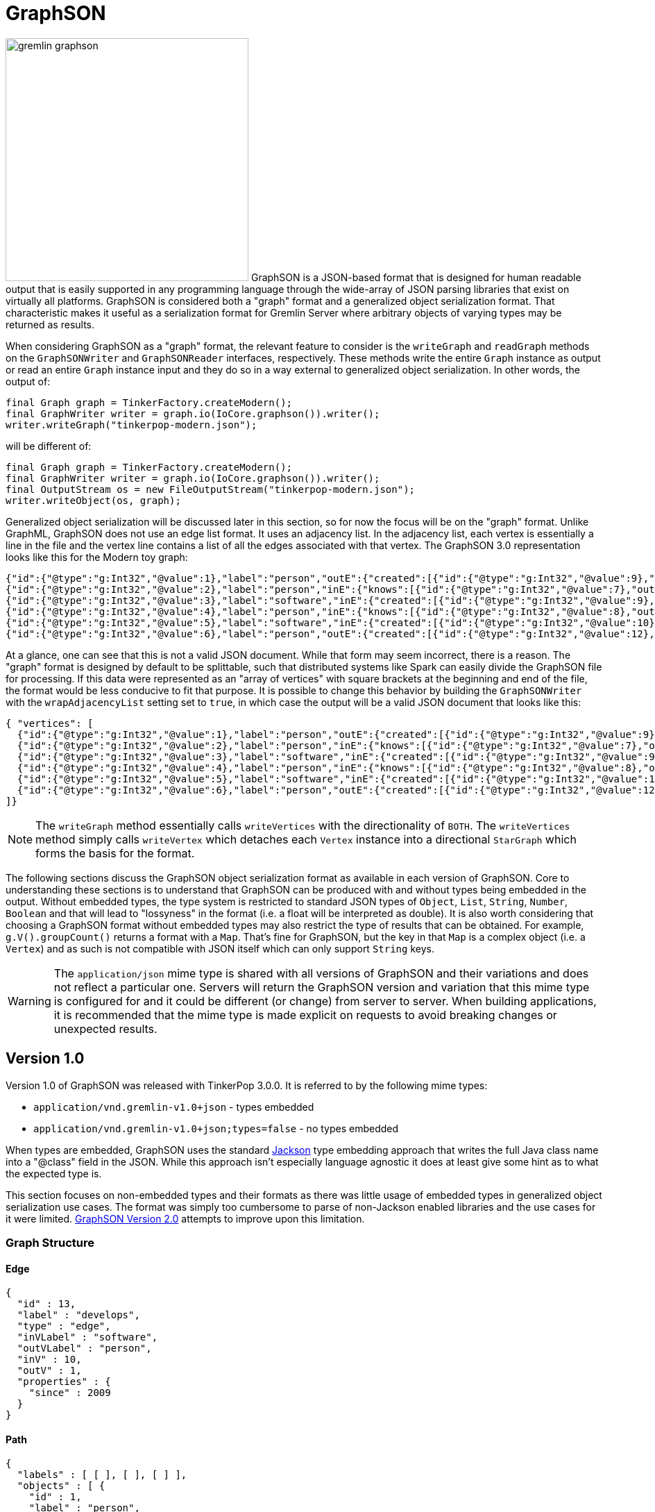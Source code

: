 ////
Licensed to the Apache Software Foundation (ASF) under one or more
contributor license agreements.  See the NOTICE file distributed with
this work for additional information regarding copyright ownership.
The ASF licenses this file to You under the Apache License, Version 2.0
(the "License"); you may not use this file except in compliance with
the License.  You may obtain a copy of the License at

  http://www.apache.org/licenses/LICENSE-2.0

Unless required by applicable law or agreed to in writing, software
distributed under the License is distributed on an "AS IS" BASIS,
WITHOUT WARRANTIES OR CONDITIONS OF ANY KIND, either express or implied.
See the License for the specific language governing permissions and
limitations under the License.

*******************************************************************************
* The following groovy script generates the data samples for GraphSON and is
* used when older versions of TinkerPop need data generation for the tests,
* specifically, the 3.2.x line before gremlin-io-test was a module.
*******************************************************************************
import java.time.*
mapper = GraphSONMapper.build().
                        addRegistry(TinkerIoRegistry.instance()).
                        addCustomModule(new org.apache.tinkerpop.gremlin.util.ser.AbstractGraphSONMessageSerializerV1.GremlinServerModule()).
                        version(GraphSONVersion.V1_0).create().createMapper()
graph = TinkerFactory.createTheCrew()
g = graph.traversal()

new File("io-output/test-case-data/graphson/").mkdirs()

toJson = { o, type, comment = "", suffix = "v1" ->
  println "Writing ${type}"

  def jsonSample = mapper.writerWithDefaultPrettyPrinter().writeValueAsString(o)

  def fileToWriteTo = new File("io-output/test-case-data/graphson/" + type.toLowerCase().replace(" ","") + "-" + suffix + ".json")
  if (fileToWriteTo.exists())
    fileToWriteTo.delete()

  fileToWriteTo.withWriter{ it.write(jsonSample) }

  "==== ${type}\n\n" +
  (comment.isEmpty() ? "" : comment + "\n\n") +
  "[source,json]\n" +
  "----\n" +
  jsonSample + "\n" +
  "----\n" +
  "\n"
}


file = new File("io-output/out-graphson-1.txt")
file.withWriter { writer ->

  writer.write("=== Graph Structure\n\n")
  writer.write(toJson(graph.edges().next(), "Edge"))
  writer.write(toJson(g.V().out().out().path().next(), "Path"))
  writer.write(toJson(graph.edges().next().properties().next(), "Property"))
  writer.write(toJson(new org.apache.tinkerpop.gremlin.structure.util.star.DirectionalStarGraph(org.apache.tinkerpop.gremlin.structure.util.star.StarGraph.of(graph.vertices().next()), Direction.BOTH), "StarGraph"))
  writer.write(toJson(graph, "TinkerGraph", "`TinkerGraph` has a custom serializer that is registered as part of the `TinkerIoRegistry`."))
  writer.write(toJson(g.V().out().out().tree().next(), "Tree"))
  writer.write(toJson(graph.vertices().next(), "Vertex"))
  writer.write(toJson(graph.vertices().next().properties().next(), "VertexProperty"))

  writer.write("\n")
  writer.write("=== RequestMessage\n\n")
  def msg = null
  msg = RequestMessage.build("authentication").
                       overrideRequestId(UUID.fromString("cb682578-9d92-4499-9ebc-5c6aa73c5397")).
                       add("saslMechanism", "PLAIN", "sasl", "AHN0ZXBocGhlbgBwYXNzd29yZA==").create()
  writer.write(toJson(msg, "Authentication Response", "The following `RequestMessage` is an example of the response that should be made to a SASL-based authentication challenge."))
  msg = RequestMessage.build("eval").processor("session").
                       overrideRequestId(UUID.fromString("cb682578-9d92-4499-9ebc-5c6aa73c5397")).
                       add("gremlin", "g.V(x)", "bindings", [x: 1], "language", "gremlin-groovy", "session", "unique-session-identifier").create()
  writer.write(toJson(msg, "Session Eval", "The following `RequestMessage` is an example of a simple session request for a script evaluation with parameters."))
  msg = RequestMessage.build("eval").processor("session").
                       overrideRequestId(UUID.fromString("cb682578-9d92-4499-9ebc-5c6aa73c5397")).
                       add("gremlin", "social.V(x)", "bindings", [x: 1], "language", "gremlin-groovy", "aliases", [g: "social"], "session", "unique-session-identifier").create()
  writer.write(toJson(msg, "Session Eval Aliased", "The following `RequestMessage` is an example of a session request for a script evaluation with an alias that binds the `TraversalSource` of \"g\" to \"social\"."))
  msg = RequestMessage.build("close").processor("session").
                       overrideRequestId(UUID.fromString("cb682578-9d92-4499-9ebc-5c6aa73c5397")).
                       add("session", "unique-session-identifier").create()
  writer.write(toJson(msg, "Session Close", "The following `RequestMessage` is an example of a request to close a session."))
  msg = RequestMessage.build("eval").
                       overrideRequestId(UUID.fromString("cb682578-9d92-4499-9ebc-5c6aa73c5397")).
                       add("gremlin", "g.V(x)", "bindings", [x: 1], "language", "gremlin-groovy").create()
  writer.write(toJson(msg, "Sessionless Eval", "The following `RequestMessage` is an example of a simple sessionless request for a script evaluation with parameters."))
  msg = RequestMessage.build("eval").
                       overrideRequestId(UUID.fromString("cb682578-9d92-4499-9ebc-5c6aa73c5397")).
                       add("gremlin", "social.V(x)", "bindings", [x: 1], "language", "gremlin-groovy", "aliases", [g: "social"]).create()
  writer.write(toJson(msg, "Sessionless Eval Aliased", "The following `RequestMessage` is an example of a sessionless request for a script evaluation with an alias that binds the `TraversalSource` of \"g\" to \"social\"."))

  writer.write("\n")
  writer.write("=== ResponseMessage\n\n")
  msg = ResponseMessage.build(UUID.fromString("41d2e28a-20a4-4ab0-b379-d810dede3786")).
                        code(org.apache.tinkerpop.gremlin.util.message.ResponseStatusCode.AUTHENTICATE).create()
  writer.write(toJson(msg, "Authentication Challenge", "When authentication is enabled, an initial request to the server will result in an authentication challenge. The typical response message will appear as follows, but handling it could be different dependending on the SASL implementation (e.g. multiple challenges may be requested in some cases, but not in the default provided by Gremlin Server)."))
  msg = ResponseMessage.build(UUID.fromString("41d2e28a-20a4-4ab0-b379-d810dede3786")).
                        code(org.apache.tinkerpop.gremlin.util.message.ResponseStatusCode.SUCCESS).
                        result(Arrays.asList(graph.vertices().next())).create()
  writer.write(toJson(msg, "Standard Result", "The following `ResponseMessage` is a typical example of the typical successful response Gremlin Server will return when returning results from a script."))

}

mapper = GraphSONMapper.build().
                        addRegistry(TinkerIoRegistryV2.instance()).
                        typeInfo(TypeInfo.PARTIAL_TYPES).
                        addCustomModule(GraphSONXModuleV2.build()).
                        addCustomModule(new org.apache.tinkerpop.gremlin.util.ser.AbstractGraphSONMessageSerializerV2.GremlinServerModule()).
                        version(GraphSONVersion.V2_0).create().createMapper()

file = new File("io-output/out-graphson-2-partial.txt")
file.withWriter { writer ->

  writer.write("=== Core\n\n")
  writer.write(toJson(File, "Class", "", "v2-partial"))
  writer.write(toJson(new Date(1481750076295L), "Date", "", "v2-partial"))
  writer.write(toJson(100.00d, "Double", "", "v2-partial"))
  writer.write(toJson(100.00f, "Float", "", "v2-partial"))
  writer.write(toJson(100, "Integer", "", "v2-partial"))
  writer.write(toJson(100L, "Long", "", "v2-partial"))
  writer.write(toJson(new java.sql.Timestamp(1481750076295L), "Timestamp", "", "v2-partial"))
  writer.write(toJson(UUID.fromString("41d2e28a-20a4-4ab0-b379-d810dede3786"), "UUID", "", "v2-partial"))

  writer.write("\n")
  writer.write("=== Graph Structure\n\n")
  writer.write(toJson(graph.edges().next(), "Edge", "", "v2-partial"))
  writer.write(toJson(g.V().out().out().path().next(), "Path", "", "v2-partial"))
  writer.write(toJson(graph.edges().next().properties().next(), "Property", "", "v2-partial"))
  writer.write(toJson(new org.apache.tinkerpop.gremlin.structure.util.star.DirectionalStarGraph(org.apache.tinkerpop.gremlin.structure.util.star.StarGraph.of(graph.vertices().next()), Direction.BOTH), "StarGraph", "", "v2-partial"))
  writer.write(toJson(graph, "TinkerGraph", "`TinkerGraph` has a custom serializer that is registered as part of the `TinkerIoRegistry`.", "v2-partial"))
  writer.write(toJson(g.V().out().out().tree().next(), "Tree", "", "v2-partial"))
  writer.write(toJson(graph.vertices().next(), "Vertex", "", "v2-partial"))
  writer.write(toJson(graph.vertices().next().properties().next(), "VertexProperty", "", "v2-partial"))

  writer.write("\n")
  writer.write("=== Graph Process\n\n")
  writer.write(toJson(SackFunctions.Barrier.normSack, "Barrier", "", "v2-partial"))
  writer.write(toJson(new Bytecode.Binding("x", 1), "Binding", "A \"Binding\" refers to a `Bytecode.Binding`.", "v2-partial"))
  writer.write(toJson(g.V().hasLabel('person').out().in().tree(), "Bytecode", "The following `Bytecode` example represents the traversal of `g.V().hasLabel('person').out().in().tree()`. Obviously the serialized `Bytecode` would be quite different for the endless variations of commands that could be used together in the Gremlin language.", "v2-partial"))
  writer.write(toJson(VertexProperty.Cardinality.list, "Cardinality", "", "v2-partial"))
  writer.write(toJson(Column.keys, "Column", "", "v2-partial"))
  writer.write(toJson(Direction.OUT, "Direction", "", "v2-partial"))
  writer.write(toJson(Operator.sum, "Operator", "", "v2-partial"))
  writer.write(toJson(Order.shuffle, "Order", "", "v2-partial"))
  writer.write(toJson(org.apache.tinkerpop.gremlin.process.traversal.step.TraversalOptionParent.Pick.any, "Pick", "", "v2-partial"))
  writer.write(toJson(Pop.all, "Pop", "", "v2-partial"))
  writer.write(toJson(org.apache.tinkerpop.gremlin.util.function.Lambda.function("{ it.get() }"), "Lambda", "", "v2-partial"))
  tm = g.V().hasLabel('person').out().out().tree().profile().next()
  metrics = new org.apache.tinkerpop.gremlin.process.traversal.util.MutableMetrics(tm.getMetrics(0));
  metrics.addNested(new org.apache.tinkerpop.gremlin.process.traversal.util.MutableMetrics(tm.getMetrics(1)));
  writer.write(toJson(metrics, "Metrics", "", "v2-partial"))
  writer.write(toJson(P.gt(0), "P", "`P` expects a single value of a `List` of values. There is special handling for `List` values when it comes to `within`, `without`, `inside`, `outside` and `between`. For `inside`, `outside` and `between`, the expectation is that the collection contain two objects (the rest will be ignored) and those two objects become the arguments to those methods. For `within` and `without`, these methods will accept an arbitrary number of objects in the collection.", "v2-partial"))
  writer.write(toJson(P.within(1), "P within", "Please see <<p,P>> for additional information on `within`.", "v2-partial"))
  writer.write(toJson(P.without(1,2), "P without", "Please see <<p,P>> for additional information on `within`.", "v2-partial"))
  writer.write(toJson(P.gt(0).and(P.lt(10)), "P and", "", "v2-partial"))
  writer.write(toJson(P.gt(0).or(P.within(-1, -10, -100)), "P or", "", "v2-partial"))
  writer.write(toJson(Scope.local, "Scope", "", "v2-partial"))
  writer.write(toJson(T.label, "T", "", "v2-partial"))
  writer.write(toJson(g.V().hasLabel('person').out().out().tree().profile().next(), "TraversalMetrics", "", "v2-partial"))
  writer.write(toJson(g.V().hasLabel('person').nextTraverser(), "Traverser", "", "v2-partial"))

  writer.write("\n")
  writer.write("=== RequestMessage\n\n")
  msg = RequestMessage.build("authentication").
                overrideRequestId(UUID.fromString("cb682578-9d92-4499-9ebc-5c6aa73c5397")).
                add("saslMechanism", "PLAIN", "sasl", "AHN0ZXBocGhlbgBwYXNzd29yZA==").create()
  writer.write(toJson(msg, "Authentication Response", "The following `RequestMessage` is an example of the response that should be made to a SASL-based authentication challenge.", "v2-partial"))
  msg = RequestMessage.build("eval").processor("session").
                overrideRequestId(UUID.fromString("cb682578-9d92-4499-9ebc-5c6aa73c5397")).
                add("gremlin", "g.V(x)", "bindings", [x: 1], "language", "gremlin-groovy", "session", "unique-session-identifier").create()
  writer.write(toJson(msg, "Session Eval", "The following `RequestMessage` is an example of a simple session request for a script evaluation with parameters.", "v2-partial"))
  msg = RequestMessage.build("eval").processor("session").
                overrideRequestId(UUID.fromString("cb682578-9d92-4499-9ebc-5c6aa73c5397")).
                add("gremlin", "social.V(x)", "bindings", [x: 1], "language", "gremlin-groovy", "aliases", [g: "social"], "session", "unique-session-identifier").create()
  writer.write(toJson(msg, "Session Eval Aliased", "The following `RequestMessage` is an example of a session request for a script evaluation with an alias that binds the `TraversalSource` of \"g\" to \"social\".", "v2-partial"))
  msg = RequestMessage.build("close").processor("session").
                overrideRequestId(UUID.fromString("cb682578-9d92-4499-9ebc-5c6aa73c5397")).
                add("session", "unique-session-identifier").create()
  writer.write(toJson(msg, "Session Close", "The following `RequestMessage` is an example of a request to close a session.", "v2-partial"))
  msg = RequestMessage.build("eval").
                overrideRequestId(UUID.fromString("cb682578-9d92-4499-9ebc-5c6aa73c5397")).
                add("gremlin", "g.V(x)", "bindings", [x: 1], "language", "gremlin-groovy").create()
  writer.write(toJson(msg, "Sessionless Eval", "The following `RequestMessage` is an example of a simple sessionless request for a script evaluation with parameters.", "v2-partial"))
  msg = RequestMessage.build("eval").
                overrideRequestId(UUID.fromString("cb682578-9d92-4499-9ebc-5c6aa73c5397")).
                add("gremlin", "social.V(x)", "bindings", [x: 1], "language", "gremlin-groovy", "aliases", [g: "social"]).create()
  writer.write(toJson(msg, "Sessionless Eval Aliased", "The following `RequestMessage` is an example of a sessionless request for a script evaluation with an alias that binds the `TraversalSource` of \"g\" to \"social\".", "v2-partial"))

  writer.write("\n")
  writer.write("=== ResponseMessage\n\n")
  msg = ResponseMessage.build(UUID.fromString("41d2e28a-20a4-4ab0-b379-d810dede3786")).
                        code(org.apache.tinkerpop.gremlin.util.message.ResponseStatusCode.AUTHENTICATE).create()
  writer.write(toJson(msg, "Authentication Challenge", "When authentication is enabled, an initial request to the server will result in an authentication challenge. The typical response message will appear as follows, but handling it could be different dependending on the SASL implementation (e.g. multiple challenges may be requested in some cases, but no in the default provided by Gremlin Server).", "v2-partial"))
  msg = ResponseMessage.build(UUID.fromString("41d2e28a-20a4-4ab0-b379-d810dede3786")).
                        code(org.apache.tinkerpop.gremlin.util.message.ResponseStatusCode.SUCCESS).
                        result(Arrays.asList(graph.vertices().next())).create()
  writer.write(toJson(msg, "Standard Result", "The following `ResponseMessage` is a typical example of the typical successful response Gremlin Server will return when returning results from a script.", "v2-partial"))

  writer.write("\n")
  writer.write("=== Extended\n\n")
  writer.write("""Note that the "extended" types require the addition of the separate `GraphSONXModuleV2` module as follows:\n
[source,java]
----
mapper = GraphSONMapper.build().
                        typeInfo(TypeInfo.PARTIAL_TYPES).
                        addCustomModule(GraphSONXModuleV2.build()).
                        version(GraphSONVersion.V2_0).create().createMapper()
----\n
""")
  writer.write(toJson(new java.math.BigDecimal(new java.math.BigInteger("123456789987654321123456789987654321")), "BigDecimal", "", "v2-partial"))
  writer.write(toJson(new java.math.BigInteger("123456789987654321123456789987654321"), "BigInteger", "", "v2-partial"))
  writer.write(toJson(new Byte("1"), "Byte", "", "v2-partial"))
  writer.write(toJson(java.nio.ByteBuffer.wrap("some bytes for you".getBytes()), "ByteBuffer", "", "v2-partial"))
  writer.write(toJson("x".charAt(0), "Char", "", "v2-partial"))
  writer.write(toJson(Duration.ofDays(5), "Duration", "The following example is a `Duration` of five days.", "v2-partial"))
  writer.write(toJson(java.net.InetAddress.getByName("localhost"), "InetAddress", "", "v2-partial"))
  writer.write(toJson(Instant.parse("2016-12-14T16:39:19.349Z"), "Instant", "", "v2-partial"))
  writer.write(toJson(LocalDate.of(2016, 1, 1), "LocalDate", "", "v2-partial"))
  writer.write(toJson(LocalDateTime.of(2016, 1, 1, 12, 30), "LocalDateTime", "", "v2-partial"))
  writer.write(toJson(LocalTime.of(12, 30, 45), "LocalTime", "", "v2-partial"))
  writer.write(toJson(MonthDay.of(1, 1), "MonthDay", "", "v2-partial"))
  writer.write(toJson(OffsetDateTime.parse("2007-12-03T10:15:30+01:00"), "OffsetDateTime", "", "v2-partial"))
  writer.write(toJson(OffsetTime.parse("10:15:30+01:00"), "OffsetTime", "", "v2-partial"))
  writer.write(toJson(Period.of(1, 6, 15), "Period", "The following example is a `Period` of one year, six months and fifteen days.", "v2-partial"))
  writer.write(toJson(new Short("100"), "Short", "", "v2-partial"))
  writer.write(toJson(Year.of(2016), "Year", "The following example is of the `Year` \"2016\".", "v2-partial"))
  writer.write(toJson(YearMonth.of(2016, 6), "YearMonth", "The following example is a `YearMonth` of \"June 2016\"", "v2-partial"))
  writer.write(toJson(ZonedDateTime.of(2016, 12, 23, 12, 12, 24, 36, ZoneId.of("GMT+2")), "ZonedDateTime", "", "v2-partial"))
  writer.write(toJson(ZoneOffset.ofHoursMinutesSeconds(3, 6, 9), "ZoneOffset", "The following example is a `ZoneOffset` of three hours, six minutes, and nine seconds.", "v2-partial"))

}

mapper = GraphSONMapper.build().
                        addRegistry(TinkerIoRegistryV2.instance()).
                        typeInfo(TypeInfo.NO_TYPES).
                        addCustomModule(GraphSONXModuleV2.build()).
                        addCustomModule(new org.apache.tinkerpop.gremlin.util.ser.AbstractGraphSONMessageSerializerV2.GremlinServerModule()).
                        version(GraphSONVersion.V2_0).create().createMapper()

file = new File("io-output/out-graphson-2-no-types.txt")
file.withWriter { writer ->

  writer.write("=== Core\n\n")
  writer.write(toJson(File, "Class", "", "v2-no-types"))
  writer.write(toJson(new Date(1481750076295L), "Date", "", "v2-no-types"))
  writer.write(toJson(100.00d, "Double", "", "v2-no-types"))
  writer.write(toJson(100.00f, "Float", "", "v2-no-types"))
  writer.write(toJson(100, "Integer", "", "v2-no-types"))
  writer.write(toJson(100L, "Long", "", "v2-no-types"))
  writer.write(toJson(new java.sql.Timestamp(1481750076295L), "Timestamp", "", "v2-no-types"))
  writer.write(toJson(UUID.fromString("41d2e28a-20a4-4ab0-b379-d810dede3786"), "UUID", "", "v2-no-types"))

  writer.write("\n")
  writer.write("=== Graph Structure\n\n")
  writer.write(toJson(graph.edges().next(), "Edge", "", "v2-no-types"))
  writer.write(toJson(g.V().out().out().path().next(), "Path", "", "v2-no-types"))
  writer.write(toJson(graph.edges().next().properties().next(), "Property", "", "v2-no-types"))
  writer.write(toJson(new org.apache.tinkerpop.gremlin.structure.util.star.DirectionalStarGraph(org.apache.tinkerpop.gremlin.structure.util.star.StarGraph.of(graph.vertices().next()), Direction.BOTH), "StarGraph", "", "v2-no-types"))
  writer.write(toJson(graph, "TinkerGraph", "`TinkerGraph` has a custom serializer that is registered as part of the `TinkerIoRegistry`.", "v2-no-types"))
  writer.write(toJson(g.V().out().out().tree().next(), "Tree", "", "v2-no-types"))
  writer.write(toJson(graph.vertices().next(), "Vertex", "", "v2-no-types"))
  writer.write(toJson(graph.vertices().next().properties().next(), "VertexProperty", "", "v2-no-types"))

  writer.write("\n")
  writer.write("=== Graph Process\n\n")
  writer.write(toJson(SackFunctions.Barrier.normSack, "Barrier", "", "v2-no-types"))
  writer.write(toJson(new Bytecode.Binding("x", 1), "Binding", "A \"Binding\" refers to a `Bytecode.Binding`.", "v2-no-types"))
  writer.write(toJson(g.V().hasLabel('person').out().in().tree(), "Bytecode", "The following `Bytecode` example represents the traversal of `g.V().hasLabel('person').out().in().tree()`. Obviously the serialized `Bytecode` would be quite different for the endless variations of commands that could be used together in the Gremlin language.", "v2-no-types"))
  writer.write(toJson(VertexProperty.Cardinality.list, "Cardinality", "", "v2-no-types"))
  writer.write(toJson(Column.keys, "Column", "", "v2-no-types"))
  writer.write(toJson(Direction.OUT, "Direction", "", "v2-no-types"))
  writer.write(toJson(Operator.sum, "Operator", "", "v2-no-types"))
  writer.write(toJson(Order.shuffle, "Order", "", "v2-no-types"))
  writer.write(toJson(Pop.all, "Pop", "", "v2-no-types"))
  writer.write(toJson(org.apache.tinkerpop.gremlin.process.traversal.step.TraversalOptionParent.Pick.any, "Pick", "", "v2-no-types"))
  writer.write(toJson(org.apache.tinkerpop.gremlin.util.function.Lambda.function("{ it.get() }"), "Lambda", "", "v2-no-types"))
  tm = g.V().hasLabel('person').out().out().tree().profile().next()
  metrics = new org.apache.tinkerpop.gremlin.process.traversal.util.MutableMetrics(tm.getMetrics(0));
  metrics.addNested(new org.apache.tinkerpop.gremlin.process.traversal.util.MutableMetrics(tm.getMetrics(1)));
  writer.write(toJson(metrics, "Metrics", "", "v2-no-types"))
  writer.write(toJson(P.gt(0), "P", "", "v2-no-types"))
  writer.write(toJson(P.within(1), "P within", "v2-no-types"))
  writer.write(toJson(P.without(1,2), "P without", "v2-no-types"))
  writer.write(toJson(P.gt(0).and(P.lt(10)), "P and", "", "v2-no-types"))
  writer.write(toJson(P.gt(0).or(P.within(-1, -10, -100)), "P or", "", "v2-no-types"))
  writer.write(toJson(Scope.local, "Scope", "", "v2-no-types"))
  writer.write(toJson(T.label, "T", "", "v2-no-types"))
  writer.write(toJson(g.V().hasLabel('person').out().out().tree().profile().next(), "TraversalMetrics", "", "v2-no-types"))
  writer.write(toJson(g.V().hasLabel('person').nextTraverser(), "Traverser", "", "v2-no-types"))

  writer.write("\n")
  writer.write("=== RequestMessage\n\n")
  msg = RequestMessage.build("authentication").
                       overrideRequestId(UUID.fromString("cb682578-9d92-4499-9ebc-5c6aa73c5397")).
                       add("saslMechanism", "PLAIN", "sasl", "AHN0ZXBocGhlbgBwYXNzd29yZA==").create()
  writer.write(toJson(msg, "Authentication Response", "The following `RequestMessage` is an example of the response that should be made to a SASL-based authentication challenge.", "v2-no-types"))
  msg = RequestMessage.build("eval").processor("session").
                       overrideRequestId(UUID.fromString("cb682578-9d92-4499-9ebc-5c6aa73c5397")).
                       add("gremlin", "g.V(x)", "bindings", [x: 1], "language", "gremlin-groovy", "session", "unique-session-identifier").create()
  writer.write(toJson(msg, "Session Eval", "The following `RequestMessage` is an example of a simple session request for a script evaluation with parameters.", "v2-no-types"))
  msg = RequestMessage.build("eval").processor("session").
                       overrideRequestId(UUID.fromString("cb682578-9d92-4499-9ebc-5c6aa73c5397")).
                       add("gremlin", "social.V(x)", "bindings", [x: 1], "language", "gremlin-groovy", "aliases", [g: "social"], "session", "unique-session-identifier").create()
  writer.write(toJson(msg, "Session Eval Aliased", "The following `RequestMessage` is an example of a session request for a script evaluation with an alias that binds the `TraversalSource` of \"g\" to \"social\".", "v2-no-types"))
  msg = RequestMessage.build("close").processor("session").
                       overrideRequestId(UUID.fromString("cb682578-9d92-4499-9ebc-5c6aa73c5397")).
                       add("session", "unique-session-identifier").create()
  writer.write(toJson(msg, "Session Close", "The following `RequestMessage` is an example of a request to close a session.", "v2-no-types"))
  msg = RequestMessage.build("eval").
                       overrideRequestId(UUID.fromString("cb682578-9d92-4499-9ebc-5c6aa73c5397")).
                       add("gremlin", "g.V(x)", "bindings", [x: 1], "language", "gremlin-groovy").create()
  writer.write(toJson(msg, "Sessionless Eval", "The following `RequestMessage` is an example of a simple sessionless request for a script evaluation with parameters.", "v2-no-types"))
  msg = RequestMessage.build("eval").
                       overrideRequestId(UUID.fromString("cb682578-9d92-4499-9ebc-5c6aa73c5397")).
                       add("gremlin", "social.V(x)", "bindings", [x: 1], "language", "gremlin-groovy", "aliases", [g: "social"]).create()
  writer.write(toJson(msg, "Sessionless Eval Aliased", "The following `RequestMessage` is an example of a sessionless request for a script evaluation with an alias that binds the `TraversalSource` of \"g\" to \"social\".", "v2-no-types"))

  writer.write("\n")
  writer.write("=== ResponseMessage\n\n")
  msg = ResponseMessage.build(UUID.fromString("41d2e28a-20a4-4ab0-b379-d810dede3786")).
                        code(org.apache.tinkerpop.gremlin.util.message.ResponseStatusCode.AUTHENTICATE).create()
  writer.write(toJson(msg, "Authentication Challenge", "When authentication is enabled, an initial request to the server will result in an authentication challenge. The typical response message will appear as follows, but handling it could be different dependending on the SASL implementation (e.g. multiple challenges maybe requested in some cases, but no in the default provided by Gremlin Server).", "v2-no-types"))
  msg = ResponseMessage.build(UUID.fromString("41d2e28a-20a4-4ab0-b379-d810dede3786")).
                        code(org.apache.tinkerpop.gremlin.util.message.ResponseStatusCode.SUCCESS).
                        result(Arrays.asList(graph.vertices().next())).create()
  writer.write(toJson(msg, "Standard Result", "The following `ResponseMessage` is a typical example of the typical successful response Gremlin Server will return when returning results from a script.", "v2-no-types"))

  writer.write("\n")
  writer.write("=== Extended\n\n")
  writer.write("""Note that the "extended" types require the addition of the separate `GraphSONXModuleV2` module as follows:\n
[source,java]
----
mapper = GraphSONMapper.build().
                        typeInfo(TypeInfo.NO_TYPES).
                        addCustomModule(GraphSONXModuleV2.build()).
                        version(GraphSONVersion.V2_0).create().createMapper()
----\n
""")
  writer.write(toJson(new java.math.BigDecimal(new java.math.BigInteger("123456789987654321123456789987654321")), "BigDecimal", "", "v2-partial"))
  writer.write(toJson(new java.math.BigInteger("123456789987654321123456789987654321"), "BigInteger", "", "v2-partial"))
  writer.write(toJson(new Byte("1"), "Byte", "", "v2-partial"))
  writer.write(toJson(java.nio.ByteBuffer.wrap("some bytes for you".getBytes()), "ByteBuffer", "", "v2-partial"))
  writer.write(toJson("x".charAt(0), "Char", "", "v2-partial"))
  writer.write(toJson(Duration.ofDays(5), "Duration", "The following example is a `Duration` of five days.", "v2-partial"))
  writer.write(toJson(java.net.InetAddress.getByName("localhost"), "InetAddress", "", "v2-partial"))
  writer.write(toJson(Instant.parse("2016-12-14T16:39:19.349Z"), "Instant", "", "v2-partial"))
  writer.write(toJson(LocalDate.of(2016, 1, 1), "LocalDate", "", "v2-partial"))
  writer.write(toJson(LocalDateTime.of(2016, 1, 1, 12, 30), "LocalDateTime", "", "v2-partial"))
  writer.write(toJson(LocalTime.of(12, 30, 45), "LocalTime", "", "v2-partial"))
  writer.write(toJson(MonthDay.of(1, 1), "MonthDay", "", "v2-partial"))
  writer.write(toJson(OffsetDateTime.parse("2007-12-03T10:15:30+01:00"), "OffsetDateTime", "", "v2-partial"))
  writer.write(toJson(OffsetTime.parse("10:15:30+01:00"), "OffsetTime", "", "v2-partial"))
  writer.write(toJson(Period.of(1, 6, 15), "Period", "The following example is a `Period` of one year, six months and fifteen days.", "v2-partial"))
  writer.write(toJson(new Short("100"), "Short", "", "v2-partial"))
  writer.write(toJson(Year.of(2016), "Year", "The following example is of the `Year` \"2016\".", "v2-partial"))
  writer.write(toJson(YearMonth.of(2016, 6), "YearMonth", "The following example is a `YearMonth` of \"June 2016\"", "v2-partial"))
  writer.write(toJson(ZonedDateTime.of(2016, 12, 23, 12, 12, 24, 36, ZoneId.of("GMT+2")), "ZonedDateTime", "", "v2-partial"))
  writer.write(toJson(ZoneOffset.ofHoursMinutesSeconds(3, 6, 9), "ZoneOffset", "The following example is a `ZoneOffset` of three hours, six minutes, and nine seconds.", "v2-partial"))

}
*******************************************************************************


////
[[graphson]]
= GraphSON

image:gremlin-graphson.png[width=350,float=left] GraphSON is a JSON-based format that is designed for human readable
output that is easily supported in any programming language through the wide-array of JSON parsing libraries that
exist on virtually all platforms. GraphSON is considered both a "graph" format and a generalized object serialization
format. That characteristic makes it useful as a serialization format for Gremlin Server where arbitrary objects
of varying types may be returned as results.

When considering GraphSON as a "graph" format, the relevant feature to consider is the `writeGraph` and `readGraph`
methods on the `GraphSONWriter` and `GraphSONReader` interfaces, respectively. These methods write the entire `Graph`
instance as output or read an entire `Graph` instance input and they do so in a way external to generalized object
serialization. In other words, the output of:

[source,java]
----
final Graph graph = TinkerFactory.createModern();
final GraphWriter writer = graph.io(IoCore.graphson()).writer();
writer.writeGraph("tinkerpop-modern.json");
----

will be different of:

[source,java]
----
final Graph graph = TinkerFactory.createModern();
final GraphWriter writer = graph.io(IoCore.graphson()).writer();
final OutputStream os = new FileOutputStream("tinkerpop-modern.json");
writer.writeObject(os, graph);
----

Generalized object serialization will be discussed later in this section, so for now the focus will be on the "graph"
format. Unlike GraphML, GraphSON does not use an edge list format. It uses an adjacency list. In the adjacency list,
each vertex is essentially a line in the file and the vertex line contains a list of all the edges associated with
that vertex. The GraphSON 3.0 representation looks like this for the Modern toy graph:

[source,json]
----
{"id":{"@type":"g:Int32","@value":1},"label":"person","outE":{"created":[{"id":{"@type":"g:Int32","@value":9},"inV":{"@type":"g:Int32","@value":3},"properties":{"weight":{"@type":"g:Double","@value":0.4}}}],"knows":[{"id":{"@type":"g:Int32","@value":7},"inV":{"@type":"g:Int32","@value":2},"properties":{"weight":{"@type":"g:Double","@value":0.5}}},{"id":{"@type":"g:Int32","@value":8},"inV":{"@type":"g:Int32","@value":4},"properties":{"weight":{"@type":"g:Double","@value":1.0}}}]},"properties":{"name":[{"id":{"@type":"g:Int64","@value":0},"value":"marko"}],"age":[{"id":{"@type":"g:Int64","@value":1},"value":{"@type":"g:Int32","@value":29}}]}}
{"id":{"@type":"g:Int32","@value":2},"label":"person","inE":{"knows":[{"id":{"@type":"g:Int32","@value":7},"outV":{"@type":"g:Int32","@value":1},"properties":{"weight":{"@type":"g:Double","@value":0.5}}}]},"properties":{"name":[{"id":{"@type":"g:Int64","@value":2},"value":"vadas"}],"age":[{"id":{"@type":"g:Int64","@value":3},"value":{"@type":"g:Int32","@value":27}}]}}
{"id":{"@type":"g:Int32","@value":3},"label":"software","inE":{"created":[{"id":{"@type":"g:Int32","@value":9},"outV":{"@type":"g:Int32","@value":1},"properties":{"weight":{"@type":"g:Double","@value":0.4}}},{"id":{"@type":"g:Int32","@value":11},"outV":{"@type":"g:Int32","@value":4},"properties":{"weight":{"@type":"g:Double","@value":0.4}}},{"id":{"@type":"g:Int32","@value":12},"outV":{"@type":"g:Int32","@value":6},"properties":{"weight":{"@type":"g:Double","@value":0.2}}}]},"properties":{"name":[{"id":{"@type":"g:Int64","@value":4},"value":"lop"}],"lang":[{"id":{"@type":"g:Int64","@value":5},"value":"java"}]}}
{"id":{"@type":"g:Int32","@value":4},"label":"person","inE":{"knows":[{"id":{"@type":"g:Int32","@value":8},"outV":{"@type":"g:Int32","@value":1},"properties":{"weight":{"@type":"g:Double","@value":1.0}}}]},"outE":{"created":[{"id":{"@type":"g:Int32","@value":10},"inV":{"@type":"g:Int32","@value":5},"properties":{"weight":{"@type":"g:Double","@value":1.0}}},{"id":{"@type":"g:Int32","@value":11},"inV":{"@type":"g:Int32","@value":3},"properties":{"weight":{"@type":"g:Double","@value":0.4}}}]},"properties":{"name":[{"id":{"@type":"g:Int64","@value":6},"value":"josh"}],"age":[{"id":{"@type":"g:Int64","@value":7},"value":{"@type":"g:Int32","@value":32}}]}}
{"id":{"@type":"g:Int32","@value":5},"label":"software","inE":{"created":[{"id":{"@type":"g:Int32","@value":10},"outV":{"@type":"g:Int32","@value":4},"properties":{"weight":{"@type":"g:Double","@value":1.0}}}]},"properties":{"name":[{"id":{"@type":"g:Int64","@value":8},"value":"ripple"}],"lang":[{"id":{"@type":"g:Int64","@value":9},"value":"java"}]}}
{"id":{"@type":"g:Int32","@value":6},"label":"person","outE":{"created":[{"id":{"@type":"g:Int32","@value":12},"inV":{"@type":"g:Int32","@value":3},"properties":{"weight":{"@type":"g:Double","@value":0.2}}}]},"properties":{"name":[{"id":{"@type":"g:Int64","@value":10},"value":"peter"}],"age":[{"id":{"@type":"g:Int64","@value":11},"value":{"@type":"g:Int32","@value":35}}]}}
----

At a glance, one can see that this is not a valid JSON document. While that form may seem incorrect, there is a reason.
The "graph" format is designed by default to be splittable, such that distributed systems like Spark can easily divide
the GraphSON file for processing. If this data were represented as an "array of vertices" with square brackets at the
beginning and end of the file, the format would be less conducive to fit that purpose. It is possible to change this
behavior by building the `GraphSONWriter` with the `wrapAdjacencyList` setting set to `true`, in which case the output
will be a valid JSON document that looks like this:

[source,json]
----
{ "vertices": [
  {"id":{"@type":"g:Int32","@value":1},"label":"person","outE":{"created":[{"id":{"@type":"g:Int32","@value":9},"inV":{"@type":"g:Int32","@value":3},"properties":{"weight":{"@type":"g:Double","@value":0.4}}}],"knows":[{"id":{"@type":"g:Int32","@value":7},"inV":{"@type":"g:Int32","@value":2},"properties":{"weight":{"@type":"g:Double","@value":0.5}}},{"id":{"@type":"g:Int32","@value":8},"inV":{"@type":"g:Int32","@value":4},"properties":{"weight":{"@type":"g:Double","@value":1.0}}}]},"properties":{"name":[{"id":{"@type":"g:Int64","@value":0},"value":"marko"}],"age":[{"id":{"@type":"g:Int64","@value":1},"value":{"@type":"g:Int32","@value":29}}]}}
  {"id":{"@type":"g:Int32","@value":2},"label":"person","inE":{"knows":[{"id":{"@type":"g:Int32","@value":7},"outV":{"@type":"g:Int32","@value":1},"properties":{"weight":{"@type":"g:Double","@value":0.5}}}]},"properties":{"name":[{"id":{"@type":"g:Int64","@value":2},"value":"vadas"}],"age":[{"id":{"@type":"g:Int64","@value":3},"value":{"@type":"g:Int32","@value":27}}]}}
  {"id":{"@type":"g:Int32","@value":3},"label":"software","inE":{"created":[{"id":{"@type":"g:Int32","@value":9},"outV":{"@type":"g:Int32","@value":1},"properties":{"weight":{"@type":"g:Double","@value":0.4}}},{"id":{"@type":"g:Int32","@value":11},"outV":{"@type":"g:Int32","@value":4},"properties":{"weight":{"@type":"g:Double","@value":0.4}}},{"id":{"@type":"g:Int32","@value":12},"outV":{"@type":"g:Int32","@value":6},"properties":{"weight":{"@type":"g:Double","@value":0.2}}}]},"properties":{"name":[{"id":{"@type":"g:Int64","@value":4},"value":"lop"}],"lang":[{"id":{"@type":"g:Int64","@value":5},"value":"java"}]}}
  {"id":{"@type":"g:Int32","@value":4},"label":"person","inE":{"knows":[{"id":{"@type":"g:Int32","@value":8},"outV":{"@type":"g:Int32","@value":1},"properties":{"weight":{"@type":"g:Double","@value":1.0}}}]},"outE":{"created":[{"id":{"@type":"g:Int32","@value":10},"inV":{"@type":"g:Int32","@value":5},"properties":{"weight":{"@type":"g:Double","@value":1.0}}},{"id":{"@type":"g:Int32","@value":11},"inV":{"@type":"g:Int32","@value":3},"properties":{"weight":{"@type":"g:Double","@value":0.4}}}]},"properties":{"name":[{"id":{"@type":"g:Int64","@value":6},"value":"josh"}],"age":[{"id":{"@type":"g:Int64","@value":7},"value":{"@type":"g:Int32","@value":32}}]}}
  {"id":{"@type":"g:Int32","@value":5},"label":"software","inE":{"created":[{"id":{"@type":"g:Int32","@value":10},"outV":{"@type":"g:Int32","@value":4},"properties":{"weight":{"@type":"g:Double","@value":1.0}}}]},"properties":{"name":[{"id":{"@type":"g:Int64","@value":8},"value":"ripple"}],"lang":[{"id":{"@type":"g:Int64","@value":9},"value":"java"}]}}
  {"id":{"@type":"g:Int32","@value":6},"label":"person","outE":{"created":[{"id":{"@type":"g:Int32","@value":12},"inV":{"@type":"g:Int32","@value":3},"properties":{"weight":{"@type":"g:Double","@value":0.2}}}]},"properties":{"name":[{"id":{"@type":"g:Int64","@value":10},"value":"peter"}],"age":[{"id":{"@type":"g:Int64","@value":11},"value":{"@type":"g:Int32","@value":35}}]}}
]}
----

NOTE: The `writeGraph` method essentially calls `writeVertices` with the directionality of `BOTH`. The `writeVertices`
method simply calls `writeVertex` which detaches each `Vertex` instance into a directional `StarGraph` which forms
the basis for the format.

The following sections discuss the GraphSON object serialization format as available in each version of GraphSON. Core
to understanding these sections is to understand that GraphSON can be produced with and without types being embedded
in the output. Without embedded types, the type system is restricted to standard JSON types of `Object`, `List`,
`String`, `Number`, `Boolean` and that will lead to "lossyness" in the format (i.e. a float will be interpreted as
double). It is also worth considering that choosing a GraphSON format without embedded types may also restrict the
type of results that can be obtained. For example, `g.V().groupCount()` returns a format with a `Map`. That's fine
for GraphSON, but the key in that `Map` is a complex object (i.e. a `Vertex`) and as such is not compatible with JSON
itself which can only support `String` keys.

WARNING: The `application/json` mime type is shared with all versions of GraphSON and their variations and does not
reflect a particular one. Servers will return the GraphSON version and variation that this mime type is configured for
and it could be different (or change) from server to server. When building applications, it is recommended that the
mime type is made explicit on requests to avoid breaking changes or unexpected results.

[[graphson-1d0]]
== Version 1.0

Version 1.0 of GraphSON was released with TinkerPop 3.0.0. It is referred to by the following mime types:

* `application/vnd.gremlin-v1.0+json` - types embedded
* `application/vnd.gremlin-v1.0+json;types=false` - no types embedded

When types are embedded, GraphSON uses the standard
link:https://github.com/FasterXML/jackson-databind[Jackson] type embedding approach that writes the full Java class
name into a "@class" field in the JSON. While this approach isn't especially language agnostic it does at least give
some hint as to what the expected type is.

This section focuses on non-embedded types and their formats as there was little usage of embedded types in generalized
object serialization use cases. The format was simply too cumbersome to parse of non-Jackson enabled libraries and the
use cases for it were limited. <<graphson-2d0,GraphSON Version 2.0>> attempts to improve upon this limitation.

=== Graph Structure

==== Edge

[source,json]
----
{
  "id" : 13,
  "label" : "develops",
  "type" : "edge",
  "inVLabel" : "software",
  "outVLabel" : "person",
  "inV" : 10,
  "outV" : 1,
  "properties" : {
    "since" : 2009
  }
}
----

==== Path

[source,json]
----
{
  "labels" : [ [ ], [ ], [ ] ],
  "objects" : [ {
    "id" : 1,
    "label" : "person",
    "type" : "vertex",
    "properties" : {
      "name" : [ {
        "id" : 0,
        "value" : "marko"
      } ],
      "location" : [ {
        "id" : 6,
        "value" : "san diego",
        "properties" : {
          "startTime" : 1997,
          "endTime" : 2001
        }
      }, {
        "id" : 7,
        "value" : "santa cruz",
        "properties" : {
          "startTime" : 2001,
          "endTime" : 2004
        }
      }, {
        "id" : 8,
        "value" : "brussels",
        "properties" : {
          "startTime" : 2004,
          "endTime" : 2005
        }
      }, {
        "id" : 9,
        "value" : "santa fe",
        "properties" : {
          "startTime" : 2005
        }
      } ]
    }
  }, {
    "id" : 10,
    "label" : "software",
    "type" : "vertex",
    "properties" : {
      "name" : [ {
        "id" : 4,
        "value" : "gremlin"
      } ]
    }
  }, {
    "id" : 11,
    "label" : "software",
    "type" : "vertex",
    "properties" : {
      "name" : [ {
        "id" : 5,
        "value" : "tinkergraph"
      } ]
    }
  } ]
}
----

==== Property

[source,json]
----
{
  "key" : "since",
  "value" : 2009
}
----

==== TinkerGraph

`TinkerGraph` has a custom serializer that is registered as part of the `TinkerIoRegistry`.

[source,json]
----
{
  "vertices" : [ {
    "id" : 1,
    "label" : "person",
    "type" : "vertex",
    "properties" : {
      "name" : [ {
        "id" : 0,
        "value" : "marko"
      } ],
      "location" : [ {
        "id" : 6,
        "value" : "san diego",
        "properties" : {
          "startTime" : 1997,
          "endTime" : 2001
        }
      }, {
        "id" : 7,
        "value" : "santa cruz",
        "properties" : {
          "startTime" : 2001,
          "endTime" : 2004
        }
      }, {
        "id" : 8,
        "value" : "brussels",
        "properties" : {
          "startTime" : 2004,
          "endTime" : 2005
        }
      }, {
        "id" : 9,
        "value" : "santa fe",
        "properties" : {
          "startTime" : 2005
        }
      } ]
    }
  }, {
    "id" : 7,
    "label" : "person",
    "type" : "vertex",
    "properties" : {
      "name" : [ {
        "id" : 1,
        "value" : "stephen"
      } ],
      "location" : [ {
        "id" : 10,
        "value" : "centreville",
        "properties" : {
          "startTime" : 1990,
          "endTime" : 2000
        }
      }, {
        "id" : 11,
        "value" : "dulles",
        "properties" : {
          "startTime" : 2000,
          "endTime" : 2006
        }
      }, {
        "id" : 12,
        "value" : "purcellville",
        "properties" : {
          "startTime" : 2006
        }
      } ]
    }
  }, {
    "id" : 8,
    "label" : "person",
    "type" : "vertex",
    "properties" : {
      "name" : [ {
        "id" : 2,
        "value" : "matthias"
      } ],
      "location" : [ {
        "id" : 13,
        "value" : "bremen",
        "properties" : {
          "startTime" : 2004,
          "endTime" : 2007
        }
      }, {
        "id" : 14,
        "value" : "baltimore",
        "properties" : {
          "startTime" : 2007,
          "endTime" : 2011
        }
      }, {
        "id" : 15,
        "value" : "oakland",
        "properties" : {
          "startTime" : 2011,
          "endTime" : 2014
        }
      }, {
        "id" : 16,
        "value" : "seattle",
        "properties" : {
          "startTime" : 2014
        }
      } ]
    }
  }, {
    "id" : 9,
    "label" : "person",
    "type" : "vertex",
    "properties" : {
      "name" : [ {
        "id" : 3,
        "value" : "daniel"
      } ],
      "location" : [ {
        "id" : 17,
        "value" : "spremberg",
        "properties" : {
          "startTime" : 1982,
          "endTime" : 2005
        }
      }, {
        "id" : 18,
        "value" : "kaiserslautern",
        "properties" : {
          "startTime" : 2005,
          "endTime" : 2009
        }
      }, {
        "id" : 19,
        "value" : "aachen",
        "properties" : {
          "startTime" : 2009
        }
      } ]
    }
  }, {
    "id" : 10,
    "label" : "software",
    "type" : "vertex",
    "properties" : {
      "name" : [ {
        "id" : 4,
        "value" : "gremlin"
      } ]
    }
  }, {
    "id" : 11,
    "label" : "software",
    "type" : "vertex",
    "properties" : {
      "name" : [ {
        "id" : 5,
        "value" : "tinkergraph"
      } ]
    }
  } ],
  "edges" : [ {
    "id" : 13,
    "label" : "develops",
    "type" : "edge",
    "inVLabel" : "software",
    "outVLabel" : "person",
    "inV" : 10,
    "outV" : 1,
    "properties" : {
      "since" : 2009
    }
  }, {
    "id" : 14,
    "label" : "develops",
    "type" : "edge",
    "inVLabel" : "software",
    "outVLabel" : "person",
    "inV" : 11,
    "outV" : 1,
    "properties" : {
      "since" : 2010
    }
  }, {
    "id" : 15,
    "label" : "uses",
    "type" : "edge",
    "inVLabel" : "software",
    "outVLabel" : "person",
    "inV" : 10,
    "outV" : 1,
    "properties" : {
      "skill" : 4
    }
  }, {
    "id" : 16,
    "label" : "uses",
    "type" : "edge",
    "inVLabel" : "software",
    "outVLabel" : "person",
    "inV" : 11,
    "outV" : 1,
    "properties" : {
      "skill" : 5
    }
  }, {
    "id" : 17,
    "label" : "develops",
    "type" : "edge",
    "inVLabel" : "software",
    "outVLabel" : "person",
    "inV" : 10,
    "outV" : 7,
    "properties" : {
      "since" : 2010
    }
  }, {
    "id" : 18,
    "label" : "develops",
    "type" : "edge",
    "inVLabel" : "software",
    "outVLabel" : "person",
    "inV" : 11,
    "outV" : 7,
    "properties" : {
      "since" : 2011
    }
  }, {
    "id" : 19,
    "label" : "uses",
    "type" : "edge",
    "inVLabel" : "software",
    "outVLabel" : "person",
    "inV" : 10,
    "outV" : 7,
    "properties" : {
      "skill" : 5
    }
  }, {
    "id" : 20,
    "label" : "uses",
    "type" : "edge",
    "inVLabel" : "software",
    "outVLabel" : "person",
    "inV" : 11,
    "outV" : 7,
    "properties" : {
      "skill" : 4
    }
  }, {
    "id" : 21,
    "label" : "develops",
    "type" : "edge",
    "inVLabel" : "software",
    "outVLabel" : "person",
    "inV" : 10,
    "outV" : 8,
    "properties" : {
      "since" : 2012
    }
  }, {
    "id" : 22,
    "label" : "uses",
    "type" : "edge",
    "inVLabel" : "software",
    "outVLabel" : "person",
    "inV" : 10,
    "outV" : 8,
    "properties" : {
      "skill" : 3
    }
  }, {
    "id" : 23,
    "label" : "uses",
    "type" : "edge",
    "inVLabel" : "software",
    "outVLabel" : "person",
    "inV" : 11,
    "outV" : 8,
    "properties" : {
      "skill" : 3
    }
  }, {
    "id" : 24,
    "label" : "uses",
    "type" : "edge",
    "inVLabel" : "software",
    "outVLabel" : "person",
    "inV" : 10,
    "outV" : 9,
    "properties" : {
      "skill" : 5
    }
  }, {
    "id" : 25,
    "label" : "uses",
    "type" : "edge",
    "inVLabel" : "software",
    "outVLabel" : "person",
    "inV" : 11,
    "outV" : 9,
    "properties" : {
      "skill" : 3
    }
  }, {
    "id" : 26,
    "label" : "traverses",
    "type" : "edge",
    "inVLabel" : "software",
    "outVLabel" : "software",
    "inV" : 11,
    "outV" : 10
  } ]
}
----

==== Vertex

[source,json]
----
{
  "id" : 1,
  "label" : "person",
  "type" : "vertex",
  "properties" : {
    "name" : [ {
      "id" : 0,
      "value" : "marko"
    } ],
    "location" : [ {
      "id" : 6,
      "value" : "san diego",
      "properties" : {
        "startTime" : 1997,
        "endTime" : 2001
      }
    }, {
      "id" : 7,
      "value" : "santa cruz",
      "properties" : {
        "startTime" : 2001,
        "endTime" : 2004
      }
    }, {
      "id" : 8,
      "value" : "brussels",
      "properties" : {
        "startTime" : 2004,
        "endTime" : 2005
      }
    }, {
      "id" : 9,
      "value" : "santa fe",
      "properties" : {
        "startTime" : 2005
      }
    } ]
  }
}
----

==== VertexProperty

[source,json]
----
{
  "id" : 0,
  "value" : "marko",
  "label" : "name"
}
----


=== RequestMessage

==== Authentication Response

The following `RequestMessage` is an example of the response that should be made to a SASL-based authentication challenge.

[source,json]
----
{
  "requestId" : "cb682578-9d92-4499-9ebc-5c6aa73c5397",
  "op" : "authentication",
  "processor" : "",
  "args" : {
    "saslMechanism" : "PLAIN",
    "sasl" : "AHN0ZXBocGhlbgBwYXNzd29yZA=="
  }
}
----

==== Session Eval

The following `RequestMessage` is an example of a simple session request for a script evaluation with parameters.

[source,json]
----
{
  "requestId" : "cb682578-9d92-4499-9ebc-5c6aa73c5397",
  "op" : "eval",
  "processor" : "session",
  "args" : {
    "gremlin" : "g.V(x)",
    "language" : "gremlin-groovy",
    "session" : "unique-session-identifier",
    "bindings" : {
      "x" : 1
    }
  }
}
----

==== Session Eval Aliased

The following `RequestMessage` is an example of a session request for a script evaluation with an alias that binds the `TraversalSource` of "g" to "social".

[source,json]
----
{
  "requestId" : "cb682578-9d92-4499-9ebc-5c6aa73c5397",
  "op" : "eval",
  "processor" : "session",
  "args" : {
    "gremlin" : "social.V(x)",
    "language" : "gremlin-groovy",
    "aliases" : {
      "g" : "social"
    },
    "session" : "unique-session-identifier",
    "bindings" : {
      "x" : 1
    }
  }
}
----

==== Session Close

The following `RequestMessage` is an example of a request to close a session.

[source,json]
----
{
  "requestId" : "cb682578-9d92-4499-9ebc-5c6aa73c5397",
  "op" : "close",
  "processor" : "session",
  "args" : {
    "session" : "unique-session-identifier"
  }
}
----

==== Sessionless Eval

The following `RequestMessage` is an example of a simple sessionless request for a script evaluation with parameters.

[source,json]
----
{
  "requestId" : "cb682578-9d92-4499-9ebc-5c6aa73c5397",
  "op" : "eval",
  "processor" : "",
  "args" : {
    "gremlin" : "g.V(x)",
    "language" : "gremlin-groovy",
    "bindings" : {
      "x" : 1
    }
  }
}
----

==== Sessionless Eval Aliased

The following `RequestMessage` is an example of a sessionless request for a script evaluation with an alias that binds the `TraversalSource` of "g" to "social".

[source,json]
----
{
  "requestId" : "cb682578-9d92-4499-9ebc-5c6aa73c5397",
  "op" : "eval",
  "processor" : "",
  "args" : {
    "gremlin" : "social.V(x)",
    "language" : "gremlin-groovy",
    "aliases" : {
      "g" : "social"
    },
    "bindings" : {
      "x" : 1
    }
  }
}
----


=== ResponseMessage

==== Authentication Challenge

When authentication is enabled, an initial request to the server will result in an authentication challenge. The typical response message will appear as follows, but handling it could be different dependending on the SASL implementation (e.g. multiple challenges may be requested in some cases, but not in the default provided by Gremlin Server).

[source,json]
----
{
  "requestId" : "41d2e28a-20a4-4ab0-b379-d810dede3786",
  "status" : {
    "message" : "",
    "code" : 407,
    "attributes" : { }
  },
  "result" : {
    "data" : null,
    "meta" : { }
  }
}
----

==== Standard Result

The following `ResponseMessage` is a typical example of the typical successful response Gremlin Server will return when returning results from a script.

[source,json]
----
{
  "requestId" : "41d2e28a-20a4-4ab0-b379-d810dede3786",
  "status" : {
    "message" : "",
    "code" : 200,
    "attributes" : { }
  },
  "result" : {
    "data" : [ {
      "id" : 1,
      "label" : "person",
      "type" : "vertex",
      "properties" : {
        "name" : [ {
          "id" : 0,
          "value" : "marko"
        } ],
        "location" : [ {
          "id" : 6,
          "value" : "san diego",
          "properties" : {
            "startTime" : 1997,
            "endTime" : 2001
          }
        }, {
          "id" : 7,
          "value" : "santa cruz",
          "properties" : {
            "startTime" : 2001,
            "endTime" : 2004
          }
        }, {
          "id" : 8,
          "value" : "brussels",
          "properties" : {
            "startTime" : 2004,
            "endTime" : 2005
          }
        }, {
          "id" : 9,
          "value" : "santa fe",
          "properties" : {
            "startTime" : 2005
          }
        } ]
      }
    } ],
    "meta" : { }
  }
}
----

[[graphson-2d0]]
== Version 2.0

Version 2.0 of GraphSON was first introduced on TinkerPop 3.2.2. It was designed to be less tied to
link:https://github.com/FasterXML/jackson-databind[Jackson] (a JVM library) and to be less lossy as it pertained to
types. While the <<graphson-1d0,GraphSON 1.0>> section focused on GraphSON without embedded types, GraphSON 2.0 will
do the opposite as embedded types is the expected manner in which non-JVM languages will interact with TinkerPop.

GraphSON 2.0 is referred to by the following mime types:

* `application/vnd.gremlin-v2.0+json` - Values are typed by way of a "complex object" that defines a `@typeId` and
`@value`. The `@typeId` is composed of two parts: a namespace and a type name, in the format "namespace:typename". A
namespace allows TinkerPop providers and users to categorize custom types that they may implement and avoid collision
with existing TinkerPop types. By default, TinkerPop types will have the namespace "g" (or "gx" for "extended" types).
* `application/vnd.gremlin-v2.0+json;types=false` - Values do not have their types embedded in the JSON. This format
does not follow the 1.0 untyped format in that it does not include a "type" field for `Vertex` and `Edge` objects and
it serializes property values in those graph objects with a `label` field which is redundant as the "key" field for
that property will already represent that value.

=== Core

==== Class

[source,json]
----
{
  "@type" : "g:Class",
  "@value" : "java.io.File"
}
----

==== Date

Representing a millisecond-precision offset from the unix epoch. In Java, it is simply `Date.getTime()`.

[source,json]
----
{
  "@type" : "g:Date",
  "@value" : 1481750076295
}
----

==== Double

While the `@value` is expected to be a JSON number, it might also be a `String` of `NaN`, `Infinity` or `-Infinity`.

[source,json]
----
{
  "@type" : "g:Double",
  "@value" : 100.0
}
----

==== Float

[source,json]
----
{
  "@type" : "g:Float",
  "@value" : 100.0
}
----

==== Integer

[source,json]
----
{
  "@type" : "g:Int32",
  "@value" : 100
}
----

==== Long

[source,json]
----
{
  "@type" : "g:Int64",
  "@value" : 100
}
----

==== Timestamp

[source,json]
----
{
  "@type" : "g:Timestamp",
  "@value" : 1481750076295
}
----

==== UUID

[source,json]
----
{
  "@type" : "g:UUID",
  "@value" : "41d2e28a-20a4-4ab0-b379-d810dede3786"
}
----


=== Graph Structure

==== Edge

[source,json]
----
{
  "@type" : "g:Edge",
  "@value" : {
    "id" : {
      "@type" : "g:Int32",
      "@value" : 13
    },
    "label" : "develops",
    "inVLabel" : "software",
    "outVLabel" : "person",
    "inV" : {
      "@type" : "g:Int32",
      "@value" : 10
    },
    "outV" : {
      "@type" : "g:Int32",
      "@value" : 1
    },
    "properties" : {
      "since" : {
        "@type" : "g:Int32",
        "@value" : 2009
      }
    }
  }
}
----

==== Path

[source,json]
----
{
  "@type" : "g:Path",
  "@value" : {
    "labels" : [ [ ], [ ], [ ] ],
    "objects" : [ {
      "@type" : "g:Vertex",
      "@value" : {
        "id" : {
          "@type" : "g:Int32",
          "@value" : 1
        },
        "label" : "person"
      }
    }, {
      "@type" : "g:Vertex",
      "@value" : {
        "id" : {
          "@type" : "g:Int32",
          "@value" : 10
        },
        "label" : "software",
        "properties" : {
          "name" : [ {
            "@type" : "g:VertexProperty",
            "@value" : {
              "id" : {
                "@type" : "g:Int64",
                "@value" : 4
              },
              "value" : "gremlin",
              "vertex" : {
                "@type" : "g:Int32",
                "@value" : 10
              },
              "label" : "name"
            }
          } ]
        }
      }
    }, {
      "@type" : "g:Vertex",
      "@value" : {
        "id" : {
          "@type" : "g:Int32",
          "@value" : 11
        },
        "label" : "software",
        "properties" : {
          "name" : [ {
            "@type" : "g:VertexProperty",
            "@value" : {
              "id" : {
                "@type" : "g:Int64",
                "@value" : 5
              },
              "value" : "tinkergraph",
              "vertex" : {
                "@type" : "g:Int32",
                "@value" : 11
              },
              "label" : "name"
            }
          } ]
        }
      }
    } ]
  }
}
----

==== Property

[source,json]
----
{
  "@type" : "g:Property",
  "@value" : {
    "key" : "since",
    "value" : {
      "@type" : "g:Int32",
      "@value" : 2009
    },
    "element" : {
      "@type" : "g:Edge",
      "@value" : {
        "id" : {
          "@type" : "g:Int32",
          "@value" : 13
        },
        "label" : "develops",
        "outV" : {
          "@type" : "g:Int32",
          "@value" : 1
        },
        "inV" : {
          "@type" : "g:Int32",
          "@value" : 10
        }
      }
    }
  }
}
----

==== StarGraph

[source,json]
----
{
  "starVertex" : {
    "@type" : "g:Vertex",
    "@value" : {
      "id" : {
        "@type" : "g:Int32",
        "@value" : 1
      },
      "label" : "person",
      "properties" : {
        "name" : [ {
          "@type" : "g:VertexProperty",
          "@value" : {
            "id" : {
              "@type" : "g:Int64",
              "@value" : 0
            },
            "value" : "marko",
            "vertex" : {
              "@type" : "g:Int32",
              "@value" : 1
            },
            "label" : "name"
          }
        } ],
        "location" : [ {
          "@type" : "g:VertexProperty",
          "@value" : {
            "id" : {
              "@type" : "g:Int64",
              "@value" : 6
            },
            "value" : "san diego",
            "vertex" : {
              "@type" : "g:Int32",
              "@value" : 1
            },
            "label" : "location",
            "properties" : {
              "startTime" : {
                "@type" : "g:Int32",
                "@value" : 1997
              },
              "endTime" : {
                "@type" : "g:Int32",
                "@value" : 2001
              }
            }
          }
        }, {
          "@type" : "g:VertexProperty",
          "@value" : {
            "id" : {
              "@type" : "g:Int64",
              "@value" : 7
            },
            "value" : "santa cruz",
            "vertex" : {
              "@type" : "g:Int32",
              "@value" : 1
            },
            "label" : "location",
            "properties" : {
              "startTime" : {
                "@type" : "g:Int32",
                "@value" : 2001
              },
              "endTime" : {
                "@type" : "g:Int32",
                "@value" : 2004
              }
            }
          }
        }, {
          "@type" : "g:VertexProperty",
          "@value" : {
            "id" : {
              "@type" : "g:Int64",
              "@value" : 8
            },
            "value" : "brussels",
            "vertex" : {
              "@type" : "g:Int32",
              "@value" : 1
            },
            "label" : "location",
            "properties" : {
              "startTime" : {
                "@type" : "g:Int32",
                "@value" : 2004
              },
              "endTime" : {
                "@type" : "g:Int32",
                "@value" : 2005
              }
            }
          }
        }, {
          "@type" : "g:VertexProperty",
          "@value" : {
            "id" : {
              "@type" : "g:Int64",
              "@value" : 9
            },
            "value" : "santa fe",
            "vertex" : {
              "@type" : "g:Int32",
              "@value" : 1
            },
            "label" : "location",
            "properties" : {
              "startTime" : {
                "@type" : "g:Int32",
                "@value" : 2005
              }
            }
          }
        } ]
      }
    }
  }
}
----

==== TinkerGraph

`TinkerGraph` has a custom serializer that is registered as part of the `TinkerIoRegistry`.

[source,json]
----
{
  "@type" : "tinker:graph",
  "@value" : {
    "vertices" : [ {
      "@type" : "g:Vertex",
      "@value" : {
        "id" : {
          "@type" : "g:Int32",
          "@value" : 1
        },
        "label" : "person",
        "properties" : {
          "name" : [ {
            "@type" : "g:VertexProperty",
            "@value" : {
              "id" : {
                "@type" : "g:Int64",
                "@value" : 0
              },
              "value" : "marko",
              "vertex" : {
                "@type" : "g:Int32",
                "@value" : 1
              },
              "label" : "name"
            }
          } ],
          "location" : [ {
            "@type" : "g:VertexProperty",
            "@value" : {
              "id" : {
                "@type" : "g:Int64",
                "@value" : 6
              },
              "value" : "san diego",
              "vertex" : {
                "@type" : "g:Int32",
                "@value" : 1
              },
              "label" : "location",
              "properties" : {
                "startTime" : {
                  "@type" : "g:Int32",
                  "@value" : 1997
                },
                "endTime" : {
                  "@type" : "g:Int32",
                  "@value" : 2001
                }
              }
            }
          }, {
            "@type" : "g:VertexProperty",
            "@value" : {
              "id" : {
                "@type" : "g:Int64",
                "@value" : 7
              },
              "value" : "santa cruz",
              "vertex" : {
                "@type" : "g:Int32",
                "@value" : 1
              },
              "label" : "location",
              "properties" : {
                "startTime" : {
                  "@type" : "g:Int32",
                  "@value" : 2001
                },
                "endTime" : {
                  "@type" : "g:Int32",
                  "@value" : 2004
                }
              }
            }
          }, {
            "@type" : "g:VertexProperty",
            "@value" : {
              "id" : {
                "@type" : "g:Int64",
                "@value" : 8
              },
              "value" : "brussels",
              "vertex" : {
                "@type" : "g:Int32",
                "@value" : 1
              },
              "label" : "location",
              "properties" : {
                "startTime" : {
                  "@type" : "g:Int32",
                  "@value" : 2004
                },
                "endTime" : {
                  "@type" : "g:Int32",
                  "@value" : 2005
                }
              }
            }
          }, {
            "@type" : "g:VertexProperty",
            "@value" : {
              "id" : {
                "@type" : "g:Int64",
                "@value" : 9
              },
              "value" : "santa fe",
              "vertex" : {
                "@type" : "g:Int32",
                "@value" : 1
              },
              "label" : "location",
              "properties" : {
                "startTime" : {
                  "@type" : "g:Int32",
                  "@value" : 2005
                }
              }
            }
          } ]
        }
      }
    }, {
      "@type" : "g:Vertex",
      "@value" : {
        "id" : {
          "@type" : "g:Int32",
          "@value" : 7
        },
        "label" : "person",
        "properties" : {
          "name" : [ {
            "@type" : "g:VertexProperty",
            "@value" : {
              "id" : {
                "@type" : "g:Int64",
                "@value" : 1
              },
              "value" : "stephen",
              "vertex" : {
                "@type" : "g:Int32",
                "@value" : 7
              },
              "label" : "name"
            }
          } ],
          "location" : [ {
            "@type" : "g:VertexProperty",
            "@value" : {
              "id" : {
                "@type" : "g:Int64",
                "@value" : 10
              },
              "value" : "centreville",
              "vertex" : {
                "@type" : "g:Int32",
                "@value" : 7
              },
              "label" : "location",
              "properties" : {
                "startTime" : {
                  "@type" : "g:Int32",
                  "@value" : 1990
                },
                "endTime" : {
                  "@type" : "g:Int32",
                  "@value" : 2000
                }
              }
            }
          }, {
            "@type" : "g:VertexProperty",
            "@value" : {
              "id" : {
                "@type" : "g:Int64",
                "@value" : 11
              },
              "value" : "dulles",
              "vertex" : {
                "@type" : "g:Int32",
                "@value" : 7
              },
              "label" : "location",
              "properties" : {
                "startTime" : {
                  "@type" : "g:Int32",
                  "@value" : 2000
                },
                "endTime" : {
                  "@type" : "g:Int32",
                  "@value" : 2006
                }
              }
            }
          }, {
            "@type" : "g:VertexProperty",
            "@value" : {
              "id" : {
                "@type" : "g:Int64",
                "@value" : 12
              },
              "value" : "purcellville",
              "vertex" : {
                "@type" : "g:Int32",
                "@value" : 7
              },
              "label" : "location",
              "properties" : {
                "startTime" : {
                  "@type" : "g:Int32",
                  "@value" : 2006
                }
              }
            }
          } ]
        }
      }
    }, {
      "@type" : "g:Vertex",
      "@value" : {
        "id" : {
          "@type" : "g:Int32",
          "@value" : 8
        },
        "label" : "person",
        "properties" : {
          "name" : [ {
            "@type" : "g:VertexProperty",
            "@value" : {
              "id" : {
                "@type" : "g:Int64",
                "@value" : 2
              },
              "value" : "matthias",
              "vertex" : {
                "@type" : "g:Int32",
                "@value" : 8
              },
              "label" : "name"
            }
          } ],
          "location" : [ {
            "@type" : "g:VertexProperty",
            "@value" : {
              "id" : {
                "@type" : "g:Int64",
                "@value" : 13
              },
              "value" : "bremen",
              "vertex" : {
                "@type" : "g:Int32",
                "@value" : 8
              },
              "label" : "location",
              "properties" : {
                "startTime" : {
                  "@type" : "g:Int32",
                  "@value" : 2004
                },
                "endTime" : {
                  "@type" : "g:Int32",
                  "@value" : 2007
                }
              }
            }
          }, {
            "@type" : "g:VertexProperty",
            "@value" : {
              "id" : {
                "@type" : "g:Int64",
                "@value" : 14
              },
              "value" : "baltimore",
              "vertex" : {
                "@type" : "g:Int32",
                "@value" : 8
              },
              "label" : "location",
              "properties" : {
                "startTime" : {
                  "@type" : "g:Int32",
                  "@value" : 2007
                },
                "endTime" : {
                  "@type" : "g:Int32",
                  "@value" : 2011
                }
              }
            }
          }, {
            "@type" : "g:VertexProperty",
            "@value" : {
              "id" : {
                "@type" : "g:Int64",
                "@value" : 15
              },
              "value" : "oakland",
              "vertex" : {
                "@type" : "g:Int32",
                "@value" : 8
              },
              "label" : "location",
              "properties" : {
                "startTime" : {
                  "@type" : "g:Int32",
                  "@value" : 2011
                },
                "endTime" : {
                  "@type" : "g:Int32",
                  "@value" : 2014
                }
              }
            }
          }, {
            "@type" : "g:VertexProperty",
            "@value" : {
              "id" : {
                "@type" : "g:Int64",
                "@value" : 16
              },
              "value" : "seattle",
              "vertex" : {
                "@type" : "g:Int32",
                "@value" : 8
              },
              "label" : "location",
              "properties" : {
                "startTime" : {
                  "@type" : "g:Int32",
                  "@value" : 2014
                }
              }
            }
          } ]
        }
      }
    }, {
      "@type" : "g:Vertex",
      "@value" : {
        "id" : {
          "@type" : "g:Int32",
          "@value" : 9
        },
        "label" : "person",
        "properties" : {
          "name" : [ {
            "@type" : "g:VertexProperty",
            "@value" : {
              "id" : {
                "@type" : "g:Int64",
                "@value" : 3
              },
              "value" : "daniel",
              "vertex" : {
                "@type" : "g:Int32",
                "@value" : 9
              },
              "label" : "name"
            }
          } ],
          "location" : [ {
            "@type" : "g:VertexProperty",
            "@value" : {
              "id" : {
                "@type" : "g:Int64",
                "@value" : 17
              },
              "value" : "spremberg",
              "vertex" : {
                "@type" : "g:Int32",
                "@value" : 9
              },
              "label" : "location",
              "properties" : {
                "startTime" : {
                  "@type" : "g:Int32",
                  "@value" : 1982
                },
                "endTime" : {
                  "@type" : "g:Int32",
                  "@value" : 2005
                }
              }
            }
          }, {
            "@type" : "g:VertexProperty",
            "@value" : {
              "id" : {
                "@type" : "g:Int64",
                "@value" : 18
              },
              "value" : "kaiserslautern",
              "vertex" : {
                "@type" : "g:Int32",
                "@value" : 9
              },
              "label" : "location",
              "properties" : {
                "startTime" : {
                  "@type" : "g:Int32",
                  "@value" : 2005
                },
                "endTime" : {
                  "@type" : "g:Int32",
                  "@value" : 2009
                }
              }
            }
          }, {
            "@type" : "g:VertexProperty",
            "@value" : {
              "id" : {
                "@type" : "g:Int64",
                "@value" : 19
              },
              "value" : "aachen",
              "vertex" : {
                "@type" : "g:Int32",
                "@value" : 9
              },
              "label" : "location",
              "properties" : {
                "startTime" : {
                  "@type" : "g:Int32",
                  "@value" : 2009
                }
              }
            }
          } ]
        }
      }
    }, {
      "@type" : "g:Vertex",
      "@value" : {
        "id" : {
          "@type" : "g:Int32",
          "@value" : 10
        },
        "label" : "software",
        "properties" : {
          "name" : [ {
            "@type" : "g:VertexProperty",
            "@value" : {
              "id" : {
                "@type" : "g:Int64",
                "@value" : 4
              },
              "value" : "gremlin",
              "vertex" : {
                "@type" : "g:Int32",
                "@value" : 10
              },
              "label" : "name"
            }
          } ]
        }
      }
    }, {
      "@type" : "g:Vertex",
      "@value" : {
        "id" : {
          "@type" : "g:Int32",
          "@value" : 11
        },
        "label" : "software",
        "properties" : {
          "name" : [ {
            "@type" : "g:VertexProperty",
            "@value" : {
              "id" : {
                "@type" : "g:Int64",
                "@value" : 5
              },
              "value" : "tinkergraph",
              "vertex" : {
                "@type" : "g:Int32",
                "@value" : 11
              },
              "label" : "name"
            }
          } ]
        }
      }
    } ],
    "edges" : [ {
      "@type" : "g:Edge",
      "@value" : {
        "id" : {
          "@type" : "g:Int32",
          "@value" : 13
        },
        "label" : "develops",
        "inVLabel" : "software",
        "outVLabel" : "person",
        "inV" : {
          "@type" : "g:Int32",
          "@value" : 10
        },
        "outV" : {
          "@type" : "g:Int32",
          "@value" : 1
        },
        "properties" : {
          "since" : {
            "@type" : "g:Int32",
            "@value" : 2009
          }
        }
      }
    }, {
      "@type" : "g:Edge",
      "@value" : {
        "id" : {
          "@type" : "g:Int32",
          "@value" : 14
        },
        "label" : "develops",
        "inVLabel" : "software",
        "outVLabel" : "person",
        "inV" : {
          "@type" : "g:Int32",
          "@value" : 11
        },
        "outV" : {
          "@type" : "g:Int32",
          "@value" : 1
        },
        "properties" : {
          "since" : {
            "@type" : "g:Int32",
            "@value" : 2010
          }
        }
      }
    }, {
      "@type" : "g:Edge",
      "@value" : {
        "id" : {
          "@type" : "g:Int32",
          "@value" : 15
        },
        "label" : "uses",
        "inVLabel" : "software",
        "outVLabel" : "person",
        "inV" : {
          "@type" : "g:Int32",
          "@value" : 10
        },
        "outV" : {
          "@type" : "g:Int32",
          "@value" : 1
        },
        "properties" : {
          "skill" : {
            "@type" : "g:Int32",
            "@value" : 4
          }
        }
      }
    }, {
      "@type" : "g:Edge",
      "@value" : {
        "id" : {
          "@type" : "g:Int32",
          "@value" : 16
        },
        "label" : "uses",
        "inVLabel" : "software",
        "outVLabel" : "person",
        "inV" : {
          "@type" : "g:Int32",
          "@value" : 11
        },
        "outV" : {
          "@type" : "g:Int32",
          "@value" : 1
        },
        "properties" : {
          "skill" : {
            "@type" : "g:Int32",
            "@value" : 5
          }
        }
      }
    }, {
      "@type" : "g:Edge",
      "@value" : {
        "id" : {
          "@type" : "g:Int32",
          "@value" : 17
        },
        "label" : "develops",
        "inVLabel" : "software",
        "outVLabel" : "person",
        "inV" : {
          "@type" : "g:Int32",
          "@value" : 10
        },
        "outV" : {
          "@type" : "g:Int32",
          "@value" : 7
        },
        "properties" : {
          "since" : {
            "@type" : "g:Int32",
            "@value" : 2010
          }
        }
      }
    }, {
      "@type" : "g:Edge",
      "@value" : {
        "id" : {
          "@type" : "g:Int32",
          "@value" : 18
        },
        "label" : "develops",
        "inVLabel" : "software",
        "outVLabel" : "person",
        "inV" : {
          "@type" : "g:Int32",
          "@value" : 11
        },
        "outV" : {
          "@type" : "g:Int32",
          "@value" : 7
        },
        "properties" : {
          "since" : {
            "@type" : "g:Int32",
            "@value" : 2011
          }
        }
      }
    }, {
      "@type" : "g:Edge",
      "@value" : {
        "id" : {
          "@type" : "g:Int32",
          "@value" : 19
        },
        "label" : "uses",
        "inVLabel" : "software",
        "outVLabel" : "person",
        "inV" : {
          "@type" : "g:Int32",
          "@value" : 10
        },
        "outV" : {
          "@type" : "g:Int32",
          "@value" : 7
        },
        "properties" : {
          "skill" : {
            "@type" : "g:Int32",
            "@value" : 5
          }
        }
      }
    }, {
      "@type" : "g:Edge",
      "@value" : {
        "id" : {
          "@type" : "g:Int32",
          "@value" : 20
        },
        "label" : "uses",
        "inVLabel" : "software",
        "outVLabel" : "person",
        "inV" : {
          "@type" : "g:Int32",
          "@value" : 11
        },
        "outV" : {
          "@type" : "g:Int32",
          "@value" : 7
        },
        "properties" : {
          "skill" : {
            "@type" : "g:Int32",
            "@value" : 4
          }
        }
      }
    }, {
      "@type" : "g:Edge",
      "@value" : {
        "id" : {
          "@type" : "g:Int32",
          "@value" : 21
        },
        "label" : "develops",
        "inVLabel" : "software",
        "outVLabel" : "person",
        "inV" : {
          "@type" : "g:Int32",
          "@value" : 10
        },
        "outV" : {
          "@type" : "g:Int32",
          "@value" : 8
        },
        "properties" : {
          "since" : {
            "@type" : "g:Int32",
            "@value" : 2012
          }
        }
      }
    }, {
      "@type" : "g:Edge",
      "@value" : {
        "id" : {
          "@type" : "g:Int32",
          "@value" : 22
        },
        "label" : "uses",
        "inVLabel" : "software",
        "outVLabel" : "person",
        "inV" : {
          "@type" : "g:Int32",
          "@value" : 10
        },
        "outV" : {
          "@type" : "g:Int32",
          "@value" : 8
        },
        "properties" : {
          "skill" : {
            "@type" : "g:Int32",
            "@value" : 3
          }
        }
      }
    }, {
      "@type" : "g:Edge",
      "@value" : {
        "id" : {
          "@type" : "g:Int32",
          "@value" : 23
        },
        "label" : "uses",
        "inVLabel" : "software",
        "outVLabel" : "person",
        "inV" : {
          "@type" : "g:Int32",
          "@value" : 11
        },
        "outV" : {
          "@type" : "g:Int32",
          "@value" : 8
        },
        "properties" : {
          "skill" : {
            "@type" : "g:Int32",
            "@value" : 3
          }
        }
      }
    }, {
      "@type" : "g:Edge",
      "@value" : {
        "id" : {
          "@type" : "g:Int32",
          "@value" : 24
        },
        "label" : "uses",
        "inVLabel" : "software",
        "outVLabel" : "person",
        "inV" : {
          "@type" : "g:Int32",
          "@value" : 10
        },
        "outV" : {
          "@type" : "g:Int32",
          "@value" : 9
        },
        "properties" : {
          "skill" : {
            "@type" : "g:Int32",
            "@value" : 5
          }
        }
      }
    }, {
      "@type" : "g:Edge",
      "@value" : {
        "id" : {
          "@type" : "g:Int32",
          "@value" : 25
        },
        "label" : "uses",
        "inVLabel" : "software",
        "outVLabel" : "person",
        "inV" : {
          "@type" : "g:Int32",
          "@value" : 11
        },
        "outV" : {
          "@type" : "g:Int32",
          "@value" : 9
        },
        "properties" : {
          "skill" : {
            "@type" : "g:Int32",
            "@value" : 3
          }
        }
      }
    }, {
      "@type" : "g:Edge",
      "@value" : {
        "id" : {
          "@type" : "g:Int32",
          "@value" : 26
        },
        "label" : "traverses",
        "inVLabel" : "software",
        "outVLabel" : "software",
        "inV" : {
          "@type" : "g:Int32",
          "@value" : 11
        },
        "outV" : {
          "@type" : "g:Int32",
          "@value" : 10
        }
      }
    } ]
  }
}
----

==== Tree

[source,json]
----
{
  "@type" : "g:Tree",
  "@value" : [ {
    "key" : {
      "@type" : "g:Vertex",
      "@value" : {
        "id" : {
          "@type" : "g:Int32",
          "@value" : 1
        },
        "label" : "person",
        "properties" : {
          "name" : [ {
            "@type" : "g:VertexProperty",
            "@value" : {
              "id" : {
                "@type" : "g:Int64",
                "@value" : 0
              },
              "value" : "marko",
              "vertex" : {
                "@type" : "g:Int32",
                "@value" : 1
              },
              "label" : "name"
            }
          } ],
          "location" : [ {
            "@type" : "g:VertexProperty",
            "@value" : {
              "id" : {
                "@type" : "g:Int64",
                "@value" : 6
              },
              "value" : "san diego",
              "vertex" : {
                "@type" : "g:Int32",
                "@value" : 1
              },
              "label" : "location",
              "properties" : {
                "startTime" : {
                  "@type" : "g:Int32",
                  "@value" : 1997
                },
                "endTime" : {
                  "@type" : "g:Int32",
                  "@value" : 2001
                }
              }
            }
          }, {
            "@type" : "g:VertexProperty",
            "@value" : {
              "id" : {
                "@type" : "g:Int64",
                "@value" : 7
              },
              "value" : "santa cruz",
              "vertex" : {
                "@type" : "g:Int32",
                "@value" : 1
              },
              "label" : "location",
              "properties" : {
                "startTime" : {
                  "@type" : "g:Int32",
                  "@value" : 2001
                },
                "endTime" : {
                  "@type" : "g:Int32",
                  "@value" : 2004
                }
              }
            }
          }, {
            "@type" : "g:VertexProperty",
            "@value" : {
              "id" : {
                "@type" : "g:Int64",
                "@value" : 8
              },
              "value" : "brussels",
              "vertex" : {
                "@type" : "g:Int32",
                "@value" : 1
              },
              "label" : "location",
              "properties" : {
                "startTime" : {
                  "@type" : "g:Int32",
                  "@value" : 2004
                },
                "endTime" : {
                  "@type" : "g:Int32",
                  "@value" : 2005
                }
              }
            }
          }, {
            "@type" : "g:VertexProperty",
            "@value" : {
              "id" : {
                "@type" : "g:Int64",
                "@value" : 9
              },
              "value" : "santa fe",
              "vertex" : {
                "@type" : "g:Int32",
                "@value" : 1
              },
              "label" : "location",
              "properties" : {
                "startTime" : {
                  "@type" : "g:Int32",
                  "@value" : 2005
                }
              }
            }
          } ]
        }
      }
    },
    "value" : {
      "@type" : "g:Tree",
      "@value" : [ {
        "key" : {
          "@type" : "g:Vertex",
          "@value" : {
            "id" : {
              "@type" : "g:Int32",
              "@value" : 10
            },
            "label" : "software",
            "properties" : {
              "name" : [ {
                "@type" : "g:VertexProperty",
                "@value" : {
                  "id" : {
                    "@type" : "g:Int64",
                    "@value" : 4
                  },
                  "value" : "gremlin",
                  "vertex" : {
                    "@type" : "g:Int32",
                    "@value" : 10
                  },
                  "label" : "name"
                }
              } ]
            }
          }
        },
        "value" : {
          "@type" : "g:Tree",
          "@value" : [ {
            "key" : {
              "@type" : "g:Vertex",
              "@value" : {
                "id" : {
                  "@type" : "g:Int32",
                  "@value" : 11
                },
                "label" : "software",
                "properties" : {
                  "name" : [ {
                    "@type" : "g:VertexProperty",
                    "@value" : {
                      "id" : {
                        "@type" : "g:Int64",
                        "@value" : 5
                      },
                      "value" : "tinkergraph",
                      "vertex" : {
                        "@type" : "g:Int32",
                        "@value" : 11
                      },
                      "label" : "name"
                    }
                  } ]
                }
              }
            },
            "value" : {
              "@type" : "g:Tree",
              "@value" : [ ]
            }
          } ]
        }
      } ]
    }
  } ]
}
----

==== Vertex

[source,json]
----
{
  "@type" : "g:Vertex",
  "@value" : {
    "id" : {
      "@type" : "g:Int32",
      "@value" : 1
    },
    "label" : "person",
    "properties" : {
      "name" : [ {
        "@type" : "g:VertexProperty",
        "@value" : {
          "id" : {
            "@type" : "g:Int64",
            "@value" : 0
          },
          "value" : "marko",
          "vertex" : {
            "@type" : "g:Int32",
            "@value" : 1
          },
          "label" : "name"
        }
      } ],
      "location" : [ {
        "@type" : "g:VertexProperty",
        "@value" : {
          "id" : {
            "@type" : "g:Int64",
            "@value" : 6
          },
          "value" : "san diego",
          "vertex" : {
            "@type" : "g:Int32",
            "@value" : 1
          },
          "label" : "location",
          "properties" : {
            "startTime" : {
              "@type" : "g:Int32",
              "@value" : 1997
            },
            "endTime" : {
              "@type" : "g:Int32",
              "@value" : 2001
            }
          }
        }
      }, {
        "@type" : "g:VertexProperty",
        "@value" : {
          "id" : {
            "@type" : "g:Int64",
            "@value" : 7
          },
          "value" : "santa cruz",
          "vertex" : {
            "@type" : "g:Int32",
            "@value" : 1
          },
          "label" : "location",
          "properties" : {
            "startTime" : {
              "@type" : "g:Int32",
              "@value" : 2001
            },
            "endTime" : {
              "@type" : "g:Int32",
              "@value" : 2004
            }
          }
        }
      }, {
        "@type" : "g:VertexProperty",
        "@value" : {
          "id" : {
            "@type" : "g:Int64",
            "@value" : 8
          },
          "value" : "brussels",
          "vertex" : {
            "@type" : "g:Int32",
            "@value" : 1
          },
          "label" : "location",
          "properties" : {
            "startTime" : {
              "@type" : "g:Int32",
              "@value" : 2004
            },
            "endTime" : {
              "@type" : "g:Int32",
              "@value" : 2005
            }
          }
        }
      }, {
        "@type" : "g:VertexProperty",
        "@value" : {
          "id" : {
            "@type" : "g:Int64",
            "@value" : 9
          },
          "value" : "santa fe",
          "vertex" : {
            "@type" : "g:Int32",
            "@value" : 1
          },
          "label" : "location",
          "properties" : {
            "startTime" : {
              "@type" : "g:Int32",
              "@value" : 2005
            }
          }
        }
      } ]
    }
  }
}
----

==== VertexProperty

[source,json]
----
{
  "@type" : "g:VertexProperty",
  "@value" : {
    "id" : {
      "@type" : "g:Int64",
      "@value" : 0
    },
    "value" : "marko",
    "vertex" : {
      "@type" : "g:Int32",
      "@value" : 1
    },
    "label" : "name"
  }
}
----


=== Graph Process

==== Barrier

[source,json]
----
{
  "@type" : "g:Barrier",
  "@value" : "normSack"
}
----

==== Binding

A "Binding" refers to a `Bytecode.Binding`.

[source,json]
----
{
  "@type" : "g:Binding",
  "@value" : {
    "key" : "x",
    "value" : {
      "@type" : "g:Int32",
      "@value" : 1
    }
  }
}
----

==== Bytecode

The following `Bytecode` example represents the traversal of `g.V().hasLabel('person').out().in().tree()`. Obviously the serialized `Bytecode` woudl be quite different for the endless variations of commands that could be used together in the Gremlin language.

[source,json]
----
{
  "@type" : "g:Bytecode",
  "@value" : {
    "step" : [ [ "V" ], [ "hasLabel", "person" ], [ "out" ], [ "in" ], [ "tree" ] ]
  }
}
----

==== Cardinality

[source,json]
----
{
  "@type" : "g:Cardinality",
  "@value" : "list"
}
----

==== Column

[source,json]
----
{
  "@type" : "g:Column",
  "@value" : "keys"
}
----

==== Direction

[source,json]
----
{
  "@type" : "g:Direction",
  "@value" : "OUT"
}
----

==== Lambda

[source,json]
----
{
  "@type" : "g:Lambda",
  "@value" : {
    "script" : "{ it.get() }",
    "language" : "gremlin-groovy",
    "arguments" : 1
  }
}
----

==== Merge

[source,json]
----
{
  "@type" : "g:Merge",
  "@value" : "onMatch"
}
----

==== Metrics

[source,json]
----
{
  "@type" : "g:Metrics",
  "@value" : {
    "dur" : {
      "@type" : "g:Double",
      "@value" : 100.0
    },
    "counts" : {
      "traverserCount" : {
        "@type" : "g:Int64",
        "@value" : 4
      },
      "elementCount" : {
        "@type" : "g:Int64",
        "@value" : 4
      }
    },
    "name" : "TinkerGraphStep(vertex,[~label.eq(person)])",
    "annotations" : {
      "percentDur" : {
        "@type" : "g:Double",
        "@value" : 25.0
      }
    },
    "id" : "7.0.0()",
    "metrics" : [ {
      "@type" : "g:Metrics",
      "@value" : {
        "dur" : {
          "@type" : "g:Double",
          "@value" : 100.0
        },
        "counts" : {
          "traverserCount" : {
            "@type" : "g:Int64",
            "@value" : 7
          },
          "elementCount" : {
            "@type" : "g:Int64",
            "@value" : 7
          }
        },
        "name" : "VertexStep(OUT,vertex)",
        "annotations" : {
          "percentDur" : {
            "@type" : "g:Double",
            "@value" : 25.0
          }
        },
        "id" : "3.0.0()"
      }
    } ]
  }
}
----

==== Operator

[source,json]
----
{
  "@type" : "g:Operator",
  "@value" : "sum"
}
----

==== Order

[source,json]
----
{
  "@type" : "g:Order",
  "@value" : "shuffle"
}
----

==== P

[source,json]
----
{
  "@type" : "g:P",
  "@value" : {
    "predicate" : "gt",
    "value" : {
      "@type" : "g:Int32",
      "@value" : 0
    }
  }
}
----

==== P within

[source,json]
----
{
  "@type" : "g:P",
  "@value" : {
    "predicate" : "within",
    "value" : [ {
      "@type" : "g:Int32",
      "@value" : 1
    } ]
  }
}
----

==== P without

[source,json]
----
{
  "@type" : "g:P",
  "@value" : {
    "predicate" : "without",
    "value" : [ {
      "@type" : "g:Int32",
      "@value" : 1
    }, {
      "@type" : "g:Int32",
      "@value" : 2
    } ]
  }
}
----

==== P and

[source,json]
----
{
  "@type" : "g:P",
  "@value" : {
    "predicate" : "and",
    "value" : [ {
      "@type" : "g:P",
      "@value" : {
        "predicate" : "gt",
        "value" : {
          "@type" : "g:Int32",
          "@value" : 0
        }
      }
    }, {
      "@type" : "g:P",
      "@value" : {
        "predicate" : "lt",
        "value" : {
          "@type" : "g:Int32",
          "@value" : 10
        }
      }
    } ]
  }
}
----

==== P or

[source,json]
----
{
  "@type" : "g:P",
  "@value" : {
    "predicate" : "or",
    "value" : [ {
      "@type" : "g:P",
      "@value" : {
        "predicate" : "gt",
        "value" : {
          "@type" : "g:Int32",
          "@value" : 0
        }
      }
    }, {
      "@type" : "g:P",
      "@value" : {
        "predicate" : "within",
        "value" : [ {
          "@type" : "g:Int32",
          "@value" : -1
        }, {
          "@type" : "g:Int32",
          "@value" : -10
        }, {
          "@type" : "g:Int32",
          "@value" : -100
        } ]
      }
    } ]
  }
}
----

==== Pick

[source,json]
----
{
  "@type" : "g:Pick",
  "@value" : "any"
}
----

==== Pop

[source,json]
----
{
  "@type" : "g:Pop",
  "@value" : "all"
}
----

==== Scope

[source,json]
----
{
  "@type" : "g:Scope",
  "@value" : "local"
}
----

==== T

[source,json]
----
{
  "@type" : "g:T",
  "@value" : "label"
}
----

==== TextP

[source,json]
----
{
  "@type" : "g:TextP",
  "@value" : {
    "predicate" : "containing",
    "value" : "ark"
  }
}
----

==== TraversalMetrics

[source,json]
----
{
  "@type" : "g:TraversalMetrics",
  "@value" : {
    "dur" : {
      "@type" : "g:Double",
      "@value" : 0.004
    },
    "metrics" : [ {
      "@type" : "g:Metrics",
      "@value" : {
        "dur" : {
          "@type" : "g:Double",
          "@value" : 100.0
        },
        "counts" : {
          "traverserCount" : {
            "@type" : "g:Int64",
            "@value" : 4
          },
          "elementCount" : {
            "@type" : "g:Int64",
            "@value" : 4
          }
        },
        "name" : "TinkerGraphStep(vertex,[~label.eq(person)])",
        "annotations" : {
          "percentDur" : {
            "@type" : "g:Double",
            "@value" : 25.0
          }
        },
        "id" : "7.0.0()"
      }
    }, {
      "@type" : "g:Metrics",
      "@value" : {
        "dur" : {
          "@type" : "g:Double",
          "@value" : 100.0
        },
        "counts" : {
          "traverserCount" : {
            "@type" : "g:Int64",
            "@value" : 13
          },
          "elementCount" : {
            "@type" : "g:Int64",
            "@value" : 13
          }
        },
        "name" : "VertexStep(OUT,vertex)",
        "annotations" : {
          "percentDur" : {
            "@type" : "g:Double",
            "@value" : 25.0
          }
        },
        "id" : "2.0.0()"
      }
    }, {
      "@type" : "g:Metrics",
      "@value" : {
        "dur" : {
          "@type" : "g:Double",
          "@value" : 100.0
        },
        "counts" : {
          "traverserCount" : {
            "@type" : "g:Int64",
            "@value" : 7
          },
          "elementCount" : {
            "@type" : "g:Int64",
            "@value" : 7
          }
        },
        "name" : "VertexStep(OUT,vertex)",
        "annotations" : {
          "percentDur" : {
            "@type" : "g:Double",
            "@value" : 25.0
          }
        },
        "id" : "3.0.0()"
      }
    }, {
      "@type" : "g:Metrics",
      "@value" : {
        "dur" : {
          "@type" : "g:Double",
          "@value" : 100.0
        },
        "counts" : {
          "traverserCount" : {
            "@type" : "g:Int64",
            "@value" : 1
          },
          "elementCount" : {
            "@type" : "g:Int64",
            "@value" : 1
          }
        },
        "name" : "TreeStep",
        "annotations" : {
          "percentDur" : {
            "@type" : "g:Double",
            "@value" : 25.0
          }
        },
        "id" : "4.0.0()"
      }
    } ]
  }
}
----

==== Traverser

[source,json]
----
{
  "@type" : "g:Traverser",
  "@value" : {
    "bulk" : {
      "@type" : "g:Int64",
      "@value" : 1
    },
    "value" : {
      "@type" : "g:Vertex",
      "@value" : {
        "id" : {
          "@type" : "g:Int32",
          "@value" : 1
        },
        "label" : "person",
        "properties" : {
          "name" : [ {
            "@type" : "g:VertexProperty",
            "@value" : {
              "id" : {
                "@type" : "g:Int64",
                "@value" : 0
              },
              "value" : "marko",
              "vertex" : {
                "@type" : "g:Int32",
                "@value" : 1
              },
              "label" : "name"
            }
          } ],
          "location" : [ {
            "@type" : "g:VertexProperty",
            "@value" : {
              "id" : {
                "@type" : "g:Int64",
                "@value" : 6
              },
              "value" : "san diego",
              "vertex" : {
                "@type" : "g:Int32",
                "@value" : 1
              },
              "label" : "location",
              "properties" : {
                "startTime" : {
                  "@type" : "g:Int32",
                  "@value" : 1997
                },
                "endTime" : {
                  "@type" : "g:Int32",
                  "@value" : 2001
                }
              }
            }
          }, {
            "@type" : "g:VertexProperty",
            "@value" : {
              "id" : {
                "@type" : "g:Int64",
                "@value" : 7
              },
              "value" : "santa cruz",
              "vertex" : {
                "@type" : "g:Int32",
                "@value" : 1
              },
              "label" : "location",
              "properties" : {
                "startTime" : {
                  "@type" : "g:Int32",
                  "@value" : 2001
                },
                "endTime" : {
                  "@type" : "g:Int32",
                  "@value" : 2004
                }
              }
            }
          }, {
            "@type" : "g:VertexProperty",
            "@value" : {
              "id" : {
                "@type" : "g:Int64",
                "@value" : 8
              },
              "value" : "brussels",
              "vertex" : {
                "@type" : "g:Int32",
                "@value" : 1
              },
              "label" : "location",
              "properties" : {
                "startTime" : {
                  "@type" : "g:Int32",
                  "@value" : 2004
                },
                "endTime" : {
                  "@type" : "g:Int32",
                  "@value" : 2005
                }
              }
            }
          }, {
            "@type" : "g:VertexProperty",
            "@value" : {
              "id" : {
                "@type" : "g:Int64",
                "@value" : 9
              },
              "value" : "santa fe",
              "vertex" : {
                "@type" : "g:Int32",
                "@value" : 1
              },
              "label" : "location",
              "properties" : {
                "startTime" : {
                  "@type" : "g:Int32",
                  "@value" : 2005
                }
              }
            }
          } ]
        }
      }
    }
  }
}
----


=== RequestMessage

==== Authentication Response

The following `RequestMessage` is an example of the response that should be made to a SASL-based authentication challenge.

[source,json]
----
{
  "requestId" : {
    "@type" : "g:UUID",
    "@value" : "cb682578-9d92-4499-9ebc-5c6aa73c5397"
  },
  "op" : "authentication",
  "processor" : "",
  "args" : {
    "saslMechanism" : "PLAIN",
    "sasl" : "AHN0ZXBocGhlbgBwYXNzd29yZA=="
  }
}
----

==== Session Eval

The following `RequestMessage` is an example of a simple session request for a script evaluation with parameters.

[source,json]
----
{
  "requestId" : {
    "@type" : "g:UUID",
    "@value" : "cb682578-9d92-4499-9ebc-5c6aa73c5397"
  },
  "op" : "eval",
  "processor" : "session",
  "args" : {
    "gremlin" : "g.V(x)",
    "language" : "gremlin-groovy",
    "session" : "unique-session-identifier",
    "bindings" : {
      "x" : {
        "@type" : "g:Int32",
        "@value" : 1
      }
    }
  }
}
----

==== Session Eval Aliased

The following `RequestMessage` is an example of a session request for a script evaluation with an alias that binds the `TraversalSource` of "g" to "social".

[source,json]
----
{
  "requestId" : {
    "@type" : "g:UUID",
    "@value" : "cb682578-9d92-4499-9ebc-5c6aa73c5397"
  },
  "op" : "eval",
  "processor" : "session",
  "args" : {
    "gremlin" : "social.V(x)",
    "language" : "gremlin-groovy",
    "aliases" : {
      "g" : "social"
    },
    "session" : "unique-session-identifier",
    "bindings" : {
      "x" : {
        "@type" : "g:Int32",
        "@value" : 1
      }
    }
  }
}
----

==== Session Close

The following `RequestMessage` is an example of a request to close a session.

[source,json]
----
{
  "requestId" : {
    "@type" : "g:UUID",
    "@value" : "cb682578-9d92-4499-9ebc-5c6aa73c5397"
  },
  "op" : "close",
  "processor" : "session",
  "args" : {
    "session" : "unique-session-identifier"
  }
}
----

==== Sessionless Eval

The following `RequestMessage` is an example of a simple sessionless request for a script evaluation with parameters.

[source,json]
----
{
  "requestId" : {
    "@type" : "g:UUID",
    "@value" : "cb682578-9d92-4499-9ebc-5c6aa73c5397"
  },
  "op" : "eval",
  "processor" : "",
  "args" : {
    "gremlin" : "g.V(x)",
    "language" : "gremlin-groovy",
    "bindings" : {
      "x" : {
        "@type" : "g:Int32",
        "@value" : 1
      }
    }
  }
}
----

==== Sessionless Eval Aliased

The following `RequestMessage` is an example of a sessionless request for a script evaluation with an alias that binds the `TraversalSource` of "g" to "social".

[source,json]
----
{
  "requestId" : {
    "@type" : "g:UUID",
    "@value" : "cb682578-9d92-4499-9ebc-5c6aa73c5397"
  },
  "op" : "eval",
  "processor" : "",
  "args" : {
    "gremlin" : "social.V(x)",
    "language" : "gremlin-groovy",
    "aliases" : {
      "g" : "social"
    },
    "bindings" : {
      "x" : {
        "@type" : "g:Int32",
        "@value" : 1
      }
    }
  }
}
----

=== ResponseMessage

==== Authentication Challenge

When authentication is enabled, an initial request to the server will result in an authentication challenge. The typical response message will appear as follows, but handling it could be different dependending on the SASL implementation (e.g. multiple challenges maybe requested in some cases, but not in the default provided by Gremlin Server).

[source,json]
----
{
  "requestId" : "41d2e28a-20a4-4ab0-b379-d810dede3786",
  "status" : {
    "message" : "",
    "code" : 407,
    "attributes" : { }
  },
  "result" : {
    "data" : null,
    "meta" : { }
  }
}
----

==== Standard Result

The following `ResponseMessage` is a typical example of the typical successful response Gremlin Server will return when returning results from a script.

[source,json]
----
{
  "requestId" : "41d2e28a-20a4-4ab0-b379-d810dede3786",
  "status" : {
    "message" : "",
    "code" : 200,
    "attributes" : { }
  },
  "result" : {
    "data" : [ {
      "@type" : "g:Vertex",
      "@value" : {
        "id" : {
          "@type" : "g:Int32",
          "@value" : 1
        },
        "label" : "person",
        "properties" : {
          "name" : [ {
            "@type" : "g:VertexProperty",
            "@value" : {
              "id" : {
                "@type" : "g:Int64",
                "@value" : 0
              },
              "value" : "marko",
              "vertex" : {
                "@type" : "g:Int32",
                "@value" : 1
              },
              "label" : "name"
            }
          } ],
          "location" : [ {
            "@type" : "g:VertexProperty",
            "@value" : {
              "id" : {
                "@type" : "g:Int64",
                "@value" : 6
              },
              "value" : "san diego",
              "vertex" : {
                "@type" : "g:Int32",
                "@value" : 1
              },
              "label" : "location",
              "properties" : {
                "startTime" : {
                  "@type" : "g:Int32",
                  "@value" : 1997
                },
                "endTime" : {
                  "@type" : "g:Int32",
                  "@value" : 2001
                }
              }
            }
          }, {
            "@type" : "g:VertexProperty",
            "@value" : {
              "id" : {
                "@type" : "g:Int64",
                "@value" : 7
              },
              "value" : "santa cruz",
              "vertex" : {
                "@type" : "g:Int32",
                "@value" : 1
              },
              "label" : "location",
              "properties" : {
                "startTime" : {
                  "@type" : "g:Int32",
                  "@value" : 2001
                },
                "endTime" : {
                  "@type" : "g:Int32",
                  "@value" : 2004
                }
              }
            }
          }, {
            "@type" : "g:VertexProperty",
            "@value" : {
              "id" : {
                "@type" : "g:Int64",
                "@value" : 8
              },
              "value" : "brussels",
              "vertex" : {
                "@type" : "g:Int32",
                "@value" : 1
              },
              "label" : "location",
              "properties" : {
                "startTime" : {
                  "@type" : "g:Int32",
                  "@value" : 2004
                },
                "endTime" : {
                  "@type" : "g:Int32",
                  "@value" : 2005
                }
              }
            }
          }, {
            "@type" : "g:VertexProperty",
            "@value" : {
              "id" : {
                "@type" : "g:Int64",
                "@value" : 9
              },
              "value" : "santa fe",
              "vertex" : {
                "@type" : "g:Int32",
                "@value" : 1
              },
              "label" : "location",
              "properties" : {
                "startTime" : {
                  "@type" : "g:Int32",
                  "@value" : 2005
                }
              }
            }
          } ]
        }
      }
    } ],
    "meta" : { }
  }
}
----


=== Extended

Note that the "extended" types require the addition of the separate `GraphSONXModuleV2` module as follows:

[source,java]
----
mapper = GraphSONMapper.build().
                        typeInfo(TypeInfo.PARTIAL_TYPES).
                        addCustomModule(GraphSONXModuleV2.build()).
                        version(GraphSONVersion.V2_0).create().createMapper()
----

==== BigDecimal

[source,json]
----
{
  "@type" : "gx:BigDecimal",
  "@value" : 123456789987654321123456789987654321
}
----

==== BigInteger

[source,json]
----
{
  "@type" : "gx:BigInteger",
  "@value" : 123456789987654321123456789987654321
}
----

==== Byte

[source,json]
----
{
  "@type" : "gx:Byte",
  "@value" : 1
}
----

==== ByteBuffer

[source,json]
----
{
  "@type" : "gx:ByteBuffer",
  "@value" : "c29tZSBieXRlcyBmb3IgeW91"
}
----

==== Char

[source,json]
----
{
  "@type" : "gx:Char",
  "@value" : "x"
}
----

==== Duration

The following example is a `Duration` of five days.

[source,json]
----
{
  "@type" : "gx:Duration",
  "@value" : "PT120H"
}
----

==== InetAddress

[source,json]
----
{
  "@type" : "gx:InetAddress",
  "@value" : "localhost"
}
----

==== Instant

[source,json]
----
{
  "@type" : "gx:Instant",
  "@value" : "2016-12-14T16:39:19.349Z"
}
----

==== LocalDate

[source,json]
----
{
  "@type" : "gx:LocalDate",
  "@value" : "2016-01-01"
}
----

==== LocalDateTime

[source,json]
----
{
  "@type" : "gx:LocalDateTime",
  "@value" : "2016-01-01T12:30"
}
----

==== LocalTime

[source,json]
----
{
  "@type" : "gx:LocalTime",
  "@value" : "12:30:45"
}
----

==== MonthDay

[source,json]
----
{
  "@type" : "gx:MonthDay",
  "@value" : "--01-01"
}
----

==== OffsetDateTime

[source,json]
----
{
  "@type" : "gx:OffsetDateTime",
  "@value" : "2007-12-03T10:15:30+01:00"
}
----

==== OffsetTime

[source,json]
----
{
  "@type" : "gx:OffsetTime",
  "@value" : "10:15:30+01:00"
}
----

==== Period

The following example is a `Period` of one year, six months and fifteen days.

[source,json]
----
{
  "@type" : "gx:Period",
  "@value" : "P1Y6M15D"
}
----

==== Short

[source,json]
----
{
  "@type" : "gx:Int16",
  "@value" : 100
}
----

==== Year

The following example is of the `Year` "2016".

[source,json]
----
{
  "@type" : "gx:Year",
  "@value" : "2016"
}
----

==== YearMonth

The following example is a `YearMonth` of "June 2016"

[source,json]
----
{
  "@type" : "gx:YearMonth",
  "@value" : "2016-06"
}
----

==== ZonedDateTime

[source,json]
----
{
  "@type" : "gx:ZonedDateTime",
  "@value" : "2016-12-23T12:12:24.000000036+02:00[GMT+02:00]"
}
----

==== ZoneOffset

The following example is a `ZoneOffset` of three hours, six minutes, and nine seconds.

[source,json]
----
{
  "@type" : "gx:ZoneOffset",
  "@value" : "+03:06:09"
}
----

[[graphson-3d0]]
== Version 3.0

Version 3.0 of GraphSON was first introduced on TinkerPop 3.3.0 and is represented by the `application/vnd.graphbinary-v3.0`
mime type. It was introduced as only having embedded types. It is quite similar to GraphSON 2.0 with embedded types
and in most cases will appear compatible to the eye, however there are some critical differences. GraphSON 2.0 relied
on JSON data types for collections like `Map` and `List`. In GraphSON 3.0, there is explicit typed support for `Map`,
`List` and `Set` as Gremlin relies on those types in quite specific ways that are not directly compatible with the
JSON definitions of those collections. In the case of `List` and `Set`, it was important to distinguish between the
two and for `Map` it was necessary to have the ability to return `Map` instances that did not have `String` keys
(e.g. `g.V().out().groupCount()`).

As of TinkerPop 3.7.0, GraphSON 3.0 also has a typeless representation referenced by the
`application/vnd.graphbinary-v3.0;types=false`. This format matches the format developed for 1.0.

=== Core

==== Class

[source,json]
----
{
  "@type" : "g:Class",
  "@value" : "java.io.File"
}
----

==== Date

Representing a millisecond-precision offset from the unix epoch. In Java, it is simply `Date.getTime()`.

[source,json]
----
{
  "@type" : "g:Date",
  "@value" : 1481750076295
}
----

==== Double

[source,json]
----
{
  "@type" : "g:Double",
  "@value" : 100.0
}
----

==== Float

[source,json]
----
{
  "@type" : "g:Float",
  "@value" : 100.0
}
----

==== Integer

[source,json]
----
{
  "@type" : "g:Int32",
  "@value" : 100
}
----

==== List

List is used to distinguish between different collection types as JSON is not explicit enough for all of Gremlin's requirements.

[source,json]
----
{
  "@type" : "g:List",
  "@value" : [ {
    "@type" : "g:Int32",
    "@value" : 1
  }, "person", true ]
}
----

==== Long

[source,json]
----
{
  "@type" : "g:Int64",
  "@value" : 100
}
----

==== Map

Map is redefined so that to provide the ability to allow for non-String keys, which is not possible in JSON.

[source,json]
----
{
  "@type" : "g:Map",
  "@value" : [ {
    "@type" : "g:Date",
    "@value" : 1481750076295
  }, "red", {
    "@type" : "g:List",
    "@value" : [ {
      "@type" : "g:Int32",
      "@value" : 1
    }, {
      "@type" : "g:Int32",
      "@value" : 2
    }, {
      "@type" : "g:Int32",
      "@value" : 3
    } ]
  }, {
    "@type" : "g:Date",
    "@value" : 1481750076295
  }, "test", {
    "@type" : "g:Int32",
    "@value" : 123
  } ]
}
----

==== Set

Allows a JSON collection to behave as a Set.

[source,json]
----
{
  "@type" : "g:Set",
  "@value" : [ {
    "@type" : "g:Int32",
    "@value" : 1
  }, "person", true ]
}
----

==== Timestamp

[source,json]
----
{
  "@type" : "g:Timestamp",
  "@value" : 1481750076295
}
----

==== UUID

[source,json]
----
{
  "@type" : "g:UUID",
  "@value" : "41d2e28a-20a4-4ab0-b379-d810dede3786"
}
----


=== Graph Structure

==== Edge

[source,json]
----
{
  "@type" : "g:Edge",
  "@value" : {
    "id" : {
      "@type" : "g:Int32",
      "@value" : 13
    },
    "label" : "develops",
    "inVLabel" : "software",
    "outVLabel" : "person",
    "inV" : {
      "@type" : "g:Int32",
      "@value" : 10
    },
    "outV" : {
      "@type" : "g:Int32",
      "@value" : 1
    },
    "properties" : {
      "since" : {
        "@type" : "g:Property",
        "@value" : {
          "key" : "since",
          "value" : {
            "@type" : "g:Int32",
            "@value" : 2009
          }
        }
      }
    }
  }
}
----

==== Path

[source,json]
----
{
  "@type" : "g:Path",
  "@value" : {
    "labels" : {
      "@type" : "g:List",
      "@value" : [ {
        "@type" : "g:Set",
        "@value" : [ ]
      }, {
        "@type" : "g:Set",
        "@value" : [ ]
      }, {
        "@type" : "g:Set",
        "@value" : [ ]
      } ]
    },
    "objects" : {
      "@type" : "g:List",
      "@value" : [ {
        "@type" : "g:Vertex",
        "@value" : {
          "id" : {
            "@type" : "g:Int32",
            "@value" : 1
          },
          "label" : "person"
        }
      }, {
        "@type" : "g:Vertex",
        "@value" : {
          "id" : {
            "@type" : "g:Int32",
            "@value" : 10
          },
          "label" : "software"
        }
      }, {
        "@type" : "g:Vertex",
        "@value" : {
          "id" : {
            "@type" : "g:Int32",
            "@value" : 11
          },
          "label" : "software"
        }
      } ]
    }
  }
}
----

==== Property

[source,json]
----
{
  "@type" : "g:Property",
  "@value" : {
    "key" : "since",
    "value" : {
      "@type" : "g:Int32",
      "@value" : 2009
    }
  }
}
----

==== TinkerGraph

`TinkerGraph` has a custom serializer that is registered as part of the `TinkerIoRegistry`.

[source,json]
----
{
  "@type" : "tinker:graph",
  "@value" : {
    "vertices" : [ {
      "@type" : "g:Vertex",
      "@value" : {
        "id" : {
          "@type" : "g:Int32",
          "@value" : 1
        },
        "label" : "person",
        "properties" : {
          "name" : [ {
            "@type" : "g:VertexProperty",
            "@value" : {
              "id" : {
                "@type" : "g:Int64",
                "@value" : 0
              },
              "value" : "marko",
              "label" : "name"
            }
          } ],
          "location" : [ {
            "@type" : "g:VertexProperty",
            "@value" : {
              "id" : {
                "@type" : "g:Int64",
                "@value" : 6
              },
              "value" : "san diego",
              "label" : "location",
              "properties" : {
                "startTime" : {
                  "@type" : "g:Int32",
                  "@value" : 1997
                },
                "endTime" : {
                  "@type" : "g:Int32",
                  "@value" : 2001
                }
              }
            }
          }, {
            "@type" : "g:VertexProperty",
            "@value" : {
              "id" : {
                "@type" : "g:Int64",
                "@value" : 7
              },
              "value" : "santa cruz",
              "label" : "location",
              "properties" : {
                "startTime" : {
                  "@type" : "g:Int32",
                  "@value" : 2001
                },
                "endTime" : {
                  "@type" : "g:Int32",
                  "@value" : 2004
                }
              }
            }
          }, {
            "@type" : "g:VertexProperty",
            "@value" : {
              "id" : {
                "@type" : "g:Int64",
                "@value" : 8
              },
              "value" : "brussels",
              "label" : "location",
              "properties" : {
                "startTime" : {
                  "@type" : "g:Int32",
                  "@value" : 2004
                },
                "endTime" : {
                  "@type" : "g:Int32",
                  "@value" : 2005
                }
              }
            }
          }, {
            "@type" : "g:VertexProperty",
            "@value" : {
              "id" : {
                "@type" : "g:Int64",
                "@value" : 9
              },
              "value" : "santa fe",
              "label" : "location",
              "properties" : {
                "startTime" : {
                  "@type" : "g:Int32",
                  "@value" : 2005
                }
              }
            }
          } ]
        }
      }
    }, {
      "@type" : "g:Vertex",
      "@value" : {
        "id" : {
          "@type" : "g:Int32",
          "@value" : 7
        },
        "label" : "person",
        "properties" : {
          "name" : [ {
            "@type" : "g:VertexProperty",
            "@value" : {
              "id" : {
                "@type" : "g:Int64",
                "@value" : 1
              },
              "value" : "stephen",
              "label" : "name"
            }
          } ],
          "location" : [ {
            "@type" : "g:VertexProperty",
            "@value" : {
              "id" : {
                "@type" : "g:Int64",
                "@value" : 10
              },
              "value" : "centreville",
              "label" : "location",
              "properties" : {
                "startTime" : {
                  "@type" : "g:Int32",
                  "@value" : 1990
                },
                "endTime" : {
                  "@type" : "g:Int32",
                  "@value" : 2000
                }
              }
            }
          }, {
            "@type" : "g:VertexProperty",
            "@value" : {
              "id" : {
                "@type" : "g:Int64",
                "@value" : 11
              },
              "value" : "dulles",
              "label" : "location",
              "properties" : {
                "startTime" : {
                  "@type" : "g:Int32",
                  "@value" : 2000
                },
                "endTime" : {
                  "@type" : "g:Int32",
                  "@value" : 2006
                }
              }
            }
          }, {
            "@type" : "g:VertexProperty",
            "@value" : {
              "id" : {
                "@type" : "g:Int64",
                "@value" : 12
              },
              "value" : "purcellville",
              "label" : "location",
              "properties" : {
                "startTime" : {
                  "@type" : "g:Int32",
                  "@value" : 2006
                }
              }
            }
          } ]
        }
      }
    }, {
      "@type" : "g:Vertex",
      "@value" : {
        "id" : {
          "@type" : "g:Int32",
          "@value" : 8
        },
        "label" : "person",
        "properties" : {
          "name" : [ {
            "@type" : "g:VertexProperty",
            "@value" : {
              "id" : {
                "@type" : "g:Int64",
                "@value" : 2
              },
              "value" : "matthias",
              "label" : "name"
            }
          } ],
          "location" : [ {
            "@type" : "g:VertexProperty",
            "@value" : {
              "id" : {
                "@type" : "g:Int64",
                "@value" : 13
              },
              "value" : "bremen",
              "label" : "location",
              "properties" : {
                "startTime" : {
                  "@type" : "g:Int32",
                  "@value" : 2004
                },
                "endTime" : {
                  "@type" : "g:Int32",
                  "@value" : 2007
                }
              }
            }
          }, {
            "@type" : "g:VertexProperty",
            "@value" : {
              "id" : {
                "@type" : "g:Int64",
                "@value" : 14
              },
              "value" : "baltimore",
              "label" : "location",
              "properties" : {
                "startTime" : {
                  "@type" : "g:Int32",
                  "@value" : 2007
                },
                "endTime" : {
                  "@type" : "g:Int32",
                  "@value" : 2011
                }
              }
            }
          }, {
            "@type" : "g:VertexProperty",
            "@value" : {
              "id" : {
                "@type" : "g:Int64",
                "@value" : 15
              },
              "value" : "oakland",
              "label" : "location",
              "properties" : {
                "startTime" : {
                  "@type" : "g:Int32",
                  "@value" : 2011
                },
                "endTime" : {
                  "@type" : "g:Int32",
                  "@value" : 2014
                }
              }
            }
          }, {
            "@type" : "g:VertexProperty",
            "@value" : {
              "id" : {
                "@type" : "g:Int64",
                "@value" : 16
              },
              "value" : "seattle",
              "label" : "location",
              "properties" : {
                "startTime" : {
                  "@type" : "g:Int32",
                  "@value" : 2014
                }
              }
            }
          } ]
        }
      }
    }, {
      "@type" : "g:Vertex",
      "@value" : {
        "id" : {
          "@type" : "g:Int32",
          "@value" : 9
        },
        "label" : "person",
        "properties" : {
          "name" : [ {
            "@type" : "g:VertexProperty",
            "@value" : {
              "id" : {
                "@type" : "g:Int64",
                "@value" : 3
              },
              "value" : "daniel",
              "label" : "name"
            }
          } ],
          "location" : [ {
            "@type" : "g:VertexProperty",
            "@value" : {
              "id" : {
                "@type" : "g:Int64",
                "@value" : 17
              },
              "value" : "spremberg",
              "label" : "location",
              "properties" : {
                "startTime" : {
                  "@type" : "g:Int32",
                  "@value" : 1982
                },
                "endTime" : {
                  "@type" : "g:Int32",
                  "@value" : 2005
                }
              }
            }
          }, {
            "@type" : "g:VertexProperty",
            "@value" : {
              "id" : {
                "@type" : "g:Int64",
                "@value" : 18
              },
              "value" : "kaiserslautern",
              "label" : "location",
              "properties" : {
                "startTime" : {
                  "@type" : "g:Int32",
                  "@value" : 2005
                },
                "endTime" : {
                  "@type" : "g:Int32",
                  "@value" : 2009
                }
              }
            }
          }, {
            "@type" : "g:VertexProperty",
            "@value" : {
              "id" : {
                "@type" : "g:Int64",
                "@value" : 19
              },
              "value" : "aachen",
              "label" : "location",
              "properties" : {
                "startTime" : {
                  "@type" : "g:Int32",
                  "@value" : 2009
                }
              }
            }
          } ]
        }
      }
    }, {
      "@type" : "g:Vertex",
      "@value" : {
        "id" : {
          "@type" : "g:Int32",
          "@value" : 10
        },
        "label" : "software",
        "properties" : {
          "name" : [ {
            "@type" : "g:VertexProperty",
            "@value" : {
              "id" : {
                "@type" : "g:Int64",
                "@value" : 4
              },
              "value" : "gremlin",
              "label" : "name"
            }
          } ]
        }
      }
    }, {
      "@type" : "g:Vertex",
      "@value" : {
        "id" : {
          "@type" : "g:Int32",
          "@value" : 11
        },
        "label" : "software",
        "properties" : {
          "name" : [ {
            "@type" : "g:VertexProperty",
            "@value" : {
              "id" : {
                "@type" : "g:Int64",
                "@value" : 5
              },
              "value" : "tinkergraph",
              "label" : "name"
            }
          } ]
        }
      }
    } ],
    "edges" : [ {
      "@type" : "g:Edge",
      "@value" : {
        "id" : {
          "@type" : "g:Int32",
          "@value" : 13
        },
        "label" : "develops",
        "inVLabel" : "software",
        "outVLabel" : "person",
        "inV" : {
          "@type" : "g:Int32",
          "@value" : 10
        },
        "outV" : {
          "@type" : "g:Int32",
          "@value" : 1
        },
        "properties" : {
          "since" : {
            "@type" : "g:Property",
            "@value" : {
              "key" : "since",
              "value" : {
                "@type" : "g:Int32",
                "@value" : 2009
              }
            }
          }
        }
      }
    }, {
      "@type" : "g:Edge",
      "@value" : {
        "id" : {
          "@type" : "g:Int32",
          "@value" : 14
        },
        "label" : "develops",
        "inVLabel" : "software",
        "outVLabel" : "person",
        "inV" : {
          "@type" : "g:Int32",
          "@value" : 11
        },
        "outV" : {
          "@type" : "g:Int32",
          "@value" : 1
        },
        "properties" : {
          "since" : {
            "@type" : "g:Property",
            "@value" : {
              "key" : "since",
              "value" : {
                "@type" : "g:Int32",
                "@value" : 2010
              }
            }
          }
        }
      }
    }, {
      "@type" : "g:Edge",
      "@value" : {
        "id" : {
          "@type" : "g:Int32",
          "@value" : 15
        },
        "label" : "uses",
        "inVLabel" : "software",
        "outVLabel" : "person",
        "inV" : {
          "@type" : "g:Int32",
          "@value" : 10
        },
        "outV" : {
          "@type" : "g:Int32",
          "@value" : 1
        },
        "properties" : {
          "skill" : {
            "@type" : "g:Property",
            "@value" : {
              "key" : "skill",
              "value" : {
                "@type" : "g:Int32",
                "@value" : 4
              }
            }
          }
        }
      }
    }, {
      "@type" : "g:Edge",
      "@value" : {
        "id" : {
          "@type" : "g:Int32",
          "@value" : 16
        },
        "label" : "uses",
        "inVLabel" : "software",
        "outVLabel" : "person",
        "inV" : {
          "@type" : "g:Int32",
          "@value" : 11
        },
        "outV" : {
          "@type" : "g:Int32",
          "@value" : 1
        },
        "properties" : {
          "skill" : {
            "@type" : "g:Property",
            "@value" : {
              "key" : "skill",
              "value" : {
                "@type" : "g:Int32",
                "@value" : 5
              }
            }
          }
        }
      }
    }, {
      "@type" : "g:Edge",
      "@value" : {
        "id" : {
          "@type" : "g:Int32",
          "@value" : 17
        },
        "label" : "develops",
        "inVLabel" : "software",
        "outVLabel" : "person",
        "inV" : {
          "@type" : "g:Int32",
          "@value" : 10
        },
        "outV" : {
          "@type" : "g:Int32",
          "@value" : 7
        },
        "properties" : {
          "since" : {
            "@type" : "g:Property",
            "@value" : {
              "key" : "since",
              "value" : {
                "@type" : "g:Int32",
                "@value" : 2010
              }
            }
          }
        }
      }
    }, {
      "@type" : "g:Edge",
      "@value" : {
        "id" : {
          "@type" : "g:Int32",
          "@value" : 18
        },
        "label" : "develops",
        "inVLabel" : "software",
        "outVLabel" : "person",
        "inV" : {
          "@type" : "g:Int32",
          "@value" : 11
        },
        "outV" : {
          "@type" : "g:Int32",
          "@value" : 7
        },
        "properties" : {
          "since" : {
            "@type" : "g:Property",
            "@value" : {
              "key" : "since",
              "value" : {
                "@type" : "g:Int32",
                "@value" : 2011
              }
            }
          }
        }
      }
    }, {
      "@type" : "g:Edge",
      "@value" : {
        "id" : {
          "@type" : "g:Int32",
          "@value" : 19
        },
        "label" : "uses",
        "inVLabel" : "software",
        "outVLabel" : "person",
        "inV" : {
          "@type" : "g:Int32",
          "@value" : 10
        },
        "outV" : {
          "@type" : "g:Int32",
          "@value" : 7
        },
        "properties" : {
          "skill" : {
            "@type" : "g:Property",
            "@value" : {
              "key" : "skill",
              "value" : {
                "@type" : "g:Int32",
                "@value" : 5
              }
            }
          }
        }
      }
    }, {
      "@type" : "g:Edge",
      "@value" : {
        "id" : {
          "@type" : "g:Int32",
          "@value" : 20
        },
        "label" : "uses",
        "inVLabel" : "software",
        "outVLabel" : "person",
        "inV" : {
          "@type" : "g:Int32",
          "@value" : 11
        },
        "outV" : {
          "@type" : "g:Int32",
          "@value" : 7
        },
        "properties" : {
          "skill" : {
            "@type" : "g:Property",
            "@value" : {
              "key" : "skill",
              "value" : {
                "@type" : "g:Int32",
                "@value" : 4
              }
            }
          }
        }
      }
    }, {
      "@type" : "g:Edge",
      "@value" : {
        "id" : {
          "@type" : "g:Int32",
          "@value" : 21
        },
        "label" : "develops",
        "inVLabel" : "software",
        "outVLabel" : "person",
        "inV" : {
          "@type" : "g:Int32",
          "@value" : 10
        },
        "outV" : {
          "@type" : "g:Int32",
          "@value" : 8
        },
        "properties" : {
          "since" : {
            "@type" : "g:Property",
            "@value" : {
              "key" : "since",
              "value" : {
                "@type" : "g:Int32",
                "@value" : 2012
              }
            }
          }
        }
      }
    }, {
      "@type" : "g:Edge",
      "@value" : {
        "id" : {
          "@type" : "g:Int32",
          "@value" : 22
        },
        "label" : "uses",
        "inVLabel" : "software",
        "outVLabel" : "person",
        "inV" : {
          "@type" : "g:Int32",
          "@value" : 10
        },
        "outV" : {
          "@type" : "g:Int32",
          "@value" : 8
        },
        "properties" : {
          "skill" : {
            "@type" : "g:Property",
            "@value" : {
              "key" : "skill",
              "value" : {
                "@type" : "g:Int32",
                "@value" : 3
              }
            }
          }
        }
      }
    }, {
      "@type" : "g:Edge",
      "@value" : {
        "id" : {
          "@type" : "g:Int32",
          "@value" : 23
        },
        "label" : "uses",
        "inVLabel" : "software",
        "outVLabel" : "person",
        "inV" : {
          "@type" : "g:Int32",
          "@value" : 11
        },
        "outV" : {
          "@type" : "g:Int32",
          "@value" : 8
        },
        "properties" : {
          "skill" : {
            "@type" : "g:Property",
            "@value" : {
              "key" : "skill",
              "value" : {
                "@type" : "g:Int32",
                "@value" : 3
              }
            }
          }
        }
      }
    }, {
      "@type" : "g:Edge",
      "@value" : {
        "id" : {
          "@type" : "g:Int32",
          "@value" : 24
        },
        "label" : "uses",
        "inVLabel" : "software",
        "outVLabel" : "person",
        "inV" : {
          "@type" : "g:Int32",
          "@value" : 10
        },
        "outV" : {
          "@type" : "g:Int32",
          "@value" : 9
        },
        "properties" : {
          "skill" : {
            "@type" : "g:Property",
            "@value" : {
              "key" : "skill",
              "value" : {
                "@type" : "g:Int32",
                "@value" : 5
              }
            }
          }
        }
      }
    }, {
      "@type" : "g:Edge",
      "@value" : {
        "id" : {
          "@type" : "g:Int32",
          "@value" : 25
        },
        "label" : "uses",
        "inVLabel" : "software",
        "outVLabel" : "person",
        "inV" : {
          "@type" : "g:Int32",
          "@value" : 11
        },
        "outV" : {
          "@type" : "g:Int32",
          "@value" : 9
        },
        "properties" : {
          "skill" : {
            "@type" : "g:Property",
            "@value" : {
              "key" : "skill",
              "value" : {
                "@type" : "g:Int32",
                "@value" : 3
              }
            }
          }
        }
      }
    }, {
      "@type" : "g:Edge",
      "@value" : {
        "id" : {
          "@type" : "g:Int32",
          "@value" : 26
        },
        "label" : "traverses",
        "inVLabel" : "software",
        "outVLabel" : "software",
        "inV" : {
          "@type" : "g:Int32",
          "@value" : 11
        },
        "outV" : {
          "@type" : "g:Int32",
          "@value" : 10
        }
      }
    } ]
  }
}
----

==== Vertex

[source,json]
----
{
  "@type" : "g:Vertex",
  "@value" : {
    "id" : {
      "@type" : "g:Int32",
      "@value" : 1
    },
    "label" : "person",
    "properties" : {
      "name" : [ {
        "@type" : "g:VertexProperty",
        "@value" : {
          "id" : {
            "@type" : "g:Int64",
            "@value" : 0
          },
          "value" : "marko",
          "label" : "name"
        }
      } ],
      "location" : [ {
        "@type" : "g:VertexProperty",
        "@value" : {
          "id" : {
            "@type" : "g:Int64",
            "@value" : 6
          },
          "value" : "san diego",
          "label" : "location",
          "properties" : {
            "startTime" : {
              "@type" : "g:Int32",
              "@value" : 1997
            },
            "endTime" : {
              "@type" : "g:Int32",
              "@value" : 2001
            }
          }
        }
      }, {
        "@type" : "g:VertexProperty",
        "@value" : {
          "id" : {
            "@type" : "g:Int64",
            "@value" : 7
          },
          "value" : "santa cruz",
          "label" : "location",
          "properties" : {
            "startTime" : {
              "@type" : "g:Int32",
              "@value" : 2001
            },
            "endTime" : {
              "@type" : "g:Int32",
              "@value" : 2004
            }
          }
        }
      }, {
        "@type" : "g:VertexProperty",
        "@value" : {
          "id" : {
            "@type" : "g:Int64",
            "@value" : 8
          },
          "value" : "brussels",
          "label" : "location",
          "properties" : {
            "startTime" : {
              "@type" : "g:Int32",
              "@value" : 2004
            },
            "endTime" : {
              "@type" : "g:Int32",
              "@value" : 2005
            }
          }
        }
      }, {
        "@type" : "g:VertexProperty",
        "@value" : {
          "id" : {
            "@type" : "g:Int64",
            "@value" : 9
          },
          "value" : "santa fe",
          "label" : "location",
          "properties" : {
            "startTime" : {
              "@type" : "g:Int32",
              "@value" : 2005
            }
          }
        }
      } ]
    }
  }
}
----

==== VertexProperty

[source,json]
----
{
  "@type" : "g:VertexProperty",
  "@value" : {
    "id" : {
      "@type" : "g:Int64",
      "@value" : 0
    },
    "value" : "marko",
    "label" : "name"
  }
}
----


=== Graph Process

==== Barrier

[source,json]
----
{
  "@type" : "g:Barrier",
  "@value" : "normSack"
}
----

==== Binding

A "Binding" refers to a `Bytecode.Binding`.

[source,json]
----
{
  "@type" : "g:Binding",
  "@value" : {
    "key" : "x",
    "value" : {
      "@type" : "g:Int32",
      "@value" : 1
    }
  }
}
----

==== BulkSet

[source,json]
----
{
  "@type" : "g:BulkSet",
  "@value" : [ "marko", {
    "@type" : "g:Int64",
    "@value" : 1
  }, "josh", {
    "@type" : "g:Int64",
    "@value" : 2
  } ]
}
----

==== Bytecode

The following `Bytecode` example represents the traversal of `g.V().hasLabel('person').out().in().tree()`. Obviously the serialized `Bytecode` woudl be quite different for the endless variations of commands that could be used together in the Gremlin language.

[source,json]
----
{
  "@type" : "g:Bytecode",
  "@value" : {
    "step" : [ [ "V" ], [ "hasLabel", "person" ], [ "out" ], [ "in" ], [ "tree" ] ]
  }
}
----

==== Cardinality

[source,json]
----
{
  "@type" : "g:Cardinality",
  "@value" : "list"
}
----

==== Column

[source,json]
----
{
  "@type" : "g:Column",
  "@value" : "keys"
}
----

==== Direction

[source,json]
----
{
  "@type" : "g:Direction",
  "@value" : "OUT"
}
----

==== Lambda

[source,json]
----
{
  "@type" : "g:Lambda",
  "@value" : {
    "script" : "{ it.get() }",
    "language" : "gremlin-groovy",
    "arguments" : 1
  }
}
----

==== Merge

[source,json]
----
{
  "@type" : "g:Merge",
  "@value" : "onMatch"
}
----

==== Metrics

[source,json]
----
{
  "@type" : "g:Metrics",
  "@value" : {
    "@type" : "g:Map",
    "@value" : [ "dur", {
      "@type" : "g:Double",
      "@value" : 100.0
    }, "counts", {
      "@type" : "g:Map",
      "@value" : [ "traverserCount", {
        "@type" : "g:Int64",
        "@value" : 4
      }, "elementCount", {
        "@type" : "g:Int64",
        "@value" : 4
      } ]
    }, "name", "TinkerGraphStep(vertex,[~label.eq(person)])", "annotations", {
      "@type" : "g:Map",
      "@value" : [ "percentDur", {
        "@type" : "g:Double",
        "@value" : 25.0
      } ]
    }, "id", "7.0.0()", "metrics", {
      "@type" : "g:List",
      "@value" : [ {
        "@type" : "g:Metrics",
        "@value" : {
          "@type" : "g:Map",
          "@value" : [ "dur", {
            "@type" : "g:Double",
            "@value" : 100.0
          }, "counts", {
            "@type" : "g:Map",
            "@value" : [ "traverserCount", {
              "@type" : "g:Int64",
              "@value" : 7
            }, "elementCount", {
              "@type" : "g:Int64",
              "@value" : 7
            } ]
          }, "name", "VertexStep(OUT,vertex)", "annotations", {
            "@type" : "g:Map",
            "@value" : [ "percentDur", {
              "@type" : "g:Double",
              "@value" : 25.0
            } ]
          }, "id", "3.0.0()" ]
        }
      } ]
    } ]
  }
}
----

==== Operator

[source,json]
----
{
  "@type" : "g:Operator",
  "@value" : "sum"
}
----

==== Order

[source,json]
----
{
  "@type" : "g:Order",
  "@value" : "shuffle"
}
----

==== P

`P` expects a single value of a `List` of values. There is special handling for `List` values when it comes to `within`, `without`, `inside`, `outside` and `between`. For `inside`, `outside` and `between`, the expectation is that the collection contain two objects (the rest will be ignored) and those two objects become the arguments to those methods. For `within` and `without`, these methods will accept an arbitrary number of objects in the collection.

[source,json]
----
{
  "@type" : "g:P",
  "@value" : {
    "predicate" : "gt",
    "value" : {
      "@type" : "g:Int32",
      "@value" : 0
    }
  }
}
----

==== P within

Please see <<_p,P>> for additional information on `within`.

[source,json]
----
{
  "@type" : "g:P",
  "@value" : {
    "predicate" : "within",
    "value" : {
      "@type" : "g:List",
      "@value" : [ {
        "@type" : "g:Int32",
        "@value" : 1
      } ]
    }
  }
}
----

==== P without

Please see <<_p,P>> for additional information on `within`.

[source,json]
----
{
  "@type" : "g:P",
  "@value" : {
    "predicate" : "without",
    "value" : {
      "@type" : "g:List",
      "@value" : [ {
        "@type" : "g:Int32",
        "@value" : 1
      }, {
        "@type" : "g:Int32",
        "@value" : 2
      } ]
    }
  }
}
----

==== P and

[source,json]
----
{
  "@type" : "g:P",
  "@value" : {
    "predicate" : "and",
    "value" : [ {
      "@type" : "g:P",
      "@value" : {
        "predicate" : "gt",
        "value" : {
          "@type" : "g:Int32",
          "@value" : 0
        }
      }
    }, {
      "@type" : "g:P",
      "@value" : {
        "predicate" : "lt",
        "value" : {
          "@type" : "g:Int32",
          "@value" : 10
        }
      }
    } ]
  }
}
----

==== P or

[source,json]
----
{
  "@type" : "g:P",
  "@value" : {
    "predicate" : "or",
    "value" : [ {
      "@type" : "g:P",
      "@value" : {
        "predicate" : "gt",
        "value" : {
          "@type" : "g:Int32",
          "@value" : 0
        }
      }
    }, {
      "@type" : "g:P",
      "@value" : {
        "predicate" : "within",
        "value" : {
          "@type" : "g:List",
          "@value" : [ {
            "@type" : "g:Int32",
            "@value" : -1
          }, {
            "@type" : "g:Int32",
            "@value" : -10
          }, {
            "@type" : "g:Int32",
            "@value" : -100
          } ]
        }
      }
    } ]
  }
}
----

==== Pick

[source,json]
----
{
  "@type" : "g:Pick",
  "@value" : "any"
}
----

==== Pop

[source,json]
----
{
  "@type" : "g:Pop",
  "@value" : "all"
}
----

==== Scope

[source,json]
----
{
  "@type" : "g:Scope",
  "@value" : "local"
}
----

==== T

[source,json]
----
{
  "@type" : "g:T",
  "@value" : "label"
}
----

==== TextP

[source,json]
----
{
  "@type" : "g:TextP",
  "@value" : {
    "predicate" : "containing",
    "value" : "ark"
  }
}
----

==== TraversalMetrics

[source,json]
----
{
  "@type" : "g:TraversalMetrics",
  "@value" : {
    "@type" : "g:Map",
    "@value" : [ "dur", {
      "@type" : "g:Double",
      "@value" : 0.004
    }, "metrics", {
      "@type" : "g:List",
      "@value" : [ {
        "@type" : "g:Metrics",
        "@value" : {
          "@type" : "g:Map",
          "@value" : [ "dur", {
            "@type" : "g:Double",
            "@value" : 100.0
          }, "counts", {
            "@type" : "g:Map",
            "@value" : [ "traverserCount", {
              "@type" : "g:Int64",
              "@value" : 4
            }, "elementCount", {
              "@type" : "g:Int64",
              "@value" : 4
            } ]
          }, "name", "TinkerGraphStep(vertex,[~label.eq(person)])", "annotations", {
            "@type" : "g:Map",
            "@value" : [ "percentDur", {
              "@type" : "g:Double",
              "@value" : 25.0
            } ]
          }, "id", "7.0.0()" ]
        }
      }, {
        "@type" : "g:Metrics",
        "@value" : {
          "@type" : "g:Map",
          "@value" : [ "dur", {
            "@type" : "g:Double",
            "@value" : 100.0
          }, "counts", {
            "@type" : "g:Map",
            "@value" : [ "traverserCount", {
              "@type" : "g:Int64",
              "@value" : 13
            }, "elementCount", {
              "@type" : "g:Int64",
              "@value" : 13
            } ]
          }, "name", "VertexStep(OUT,vertex)", "annotations", {
            "@type" : "g:Map",
            "@value" : [ "percentDur", {
              "@type" : "g:Double",
              "@value" : 25.0
            } ]
          }, "id", "2.0.0()" ]
        }
      }, {
        "@type" : "g:Metrics",
        "@value" : {
          "@type" : "g:Map",
          "@value" : [ "dur", {
            "@type" : "g:Double",
            "@value" : 100.0
          }, "counts", {
            "@type" : "g:Map",
            "@value" : [ "traverserCount", {
              "@type" : "g:Int64",
              "@value" : 7
            }, "elementCount", {
              "@type" : "g:Int64",
              "@value" : 7
            } ]
          }, "name", "VertexStep(OUT,vertex)", "annotations", {
            "@type" : "g:Map",
            "@value" : [ "percentDur", {
              "@type" : "g:Double",
              "@value" : 25.0
            } ]
          }, "id", "3.0.0()" ]
        }
      }, {
        "@type" : "g:Metrics",
        "@value" : {
          "@type" : "g:Map",
          "@value" : [ "dur", {
            "@type" : "g:Double",
            "@value" : 100.0
          }, "counts", {
            "@type" : "g:Map",
            "@value" : [ "traverserCount", {
              "@type" : "g:Int64",
              "@value" : 1
            }, "elementCount", {
              "@type" : "g:Int64",
              "@value" : 1
            } ]
          }, "name", "TreeStep", "annotations", {
            "@type" : "g:Map",
            "@value" : [ "percentDur", {
              "@type" : "g:Double",
              "@value" : 25.0
            } ]
          }, "id", "4.0.0()" ]
        }
      } ]
    } ]
  }
}
----

==== Traverser

[source,json]
----
{
  "@type" : "g:Traverser",
  "@value" : {
    "bulk" : {
      "@type" : "g:Int64",
      "@value" : 1
    },
    "value" : {
      "@type" : "g:Vertex",
      "@value" : {
        "id" : {
          "@type" : "g:Int32",
          "@value" : 1
        },
        "label" : "person",
        "properties" : {
          "name" : [ {
            "@type" : "g:VertexProperty",
            "@value" : {
              "id" : {
                "@type" : "g:Int64",
                "@value" : 0
              },
              "value" : "marko",
              "label" : "name"
            }
          } ],
          "location" : [ {
            "@type" : "g:VertexProperty",
            "@value" : {
              "id" : {
                "@type" : "g:Int64",
                "@value" : 6
              },
              "value" : "san diego",
              "label" : "location",
              "properties" : {
                "startTime" : {
                  "@type" : "g:Int32",
                  "@value" : 1997
                },
                "endTime" : {
                  "@type" : "g:Int32",
                  "@value" : 2001
                }
              }
            }
          }, {
            "@type" : "g:VertexProperty",
            "@value" : {
              "id" : {
                "@type" : "g:Int64",
                "@value" : 7
              },
              "value" : "santa cruz",
              "label" : "location",
              "properties" : {
                "startTime" : {
                  "@type" : "g:Int32",
                  "@value" : 2001
                },
                "endTime" : {
                  "@type" : "g:Int32",
                  "@value" : 2004
                }
              }
            }
          }, {
            "@type" : "g:VertexProperty",
            "@value" : {
              "id" : {
                "@type" : "g:Int64",
                "@value" : 8
              },
              "value" : "brussels",
              "label" : "location",
              "properties" : {
                "startTime" : {
                  "@type" : "g:Int32",
                  "@value" : 2004
                },
                "endTime" : {
                  "@type" : "g:Int32",
                  "@value" : 2005
                }
              }
            }
          }, {
            "@type" : "g:VertexProperty",
            "@value" : {
              "id" : {
                "@type" : "g:Int64",
                "@value" : 9
              },
              "value" : "santa fe",
              "label" : "location",
              "properties" : {
                "startTime" : {
                  "@type" : "g:Int32",
                  "@value" : 2005
                }
              }
            }
          } ]
        }
      }
    }
  }
}
----


=== RequestMessage

==== Authentication Response

The following `RequestMessage` is an example of the response that should be made to a SASL-based authentication challenge.

[source,json]
----
{
  "requestId" : "cb682578-9d92-4499-9ebc-5c6aa73c5397",
  "op" : "authentication",
  "processor" : "",
  "args" : {
    "@type" : "g:Map",
    "@value" : [ "saslMechanism", "PLAIN", "sasl", "AHN0ZXBocGhlbgBwYXNzd29yZA==" ]
  }
}
----

==== Session Eval

The following `RequestMessage` is an example of a simple session request for a script evaluation with parameters.

[source,json]
----
{
  "requestId" : "cb682578-9d92-4499-9ebc-5c6aa73c5397",
  "op" : "eval",
  "processor" : "session",
  "args" : {
    "@type" : "g:Map",
    "@value" : [ "gremlin", "g.V(x)", "language", "gremlin-groovy", "session", "unique-session-identifier", "bindings", {
      "@type" : "g:Map",
      "@value" : [ "x", {
        "@type" : "g:Int32",
        "@value" : 1
      } ]
    } ]
  }
}
----

==== Session Eval Aliased

The following `RequestMessage` is an example of a session request for a script evaluation with an alias that binds the `TraversalSource` of "g" to "social".

[source,json]
----
{
  "requestId" : "cb682578-9d92-4499-9ebc-5c6aa73c5397",
  "op" : "eval",
  "processor" : "session",
  "args" : {
    "@type" : "g:Map",
    "@value" : [ "gremlin", "social.V(x)", "language", "gremlin-groovy", "aliases", {
      "@type" : "g:Map",
      "@value" : [ "g", "social" ]
    }, "session", "unique-session-identifier", "bindings", {
      "@type" : "g:Map",
      "@value" : [ "x", {
        "@type" : "g:Int32",
        "@value" : 1
      } ]
    } ]
  }
}
----

==== Session Close

The following `RequestMessage` is an example of a request to close a session.

[source,json]
----
{
  "requestId" : "cb682578-9d92-4499-9ebc-5c6aa73c5397",
  "op" : "close",
  "processor" : "session",
  "args" : {
    "@type" : "g:Map",
    "@value" : [ "session", "unique-session-identifier" ]
  }
}
----

==== Sessionless Eval

The following `RequestMessage` is an example of a simple sessionless request for a script evaluation with parameters.

[source,json]
----
{
  "requestId" : "cb682578-9d92-4499-9ebc-5c6aa73c5397",
  "op" : "eval",
  "processor" : "",
  "args" : {
    "@type" : "g:Map",
    "@value" : [ "gremlin", "g.V(x)", "language", "gremlin-groovy", "bindings", {
      "@type" : "g:Map",
      "@value" : [ "x", {
        "@type" : "g:Int32",
        "@value" : 1
      } ]
    } ]
  }
}
----

==== Sessionless Eval Aliased

The following `RequestMessage` is an example of a sessionless request for a script evaluation with an alias that binds the `TraversalSource` of "g" to "social".

[source,json]
----
{
  "requestId" : "cb682578-9d92-4499-9ebc-5c6aa73c5397",
  "op" : "eval",
  "processor" : "",
  "args" : {
    "@type" : "g:Map",
    "@value" : [ "gremlin", "social.V(x)", "language", "gremlin-groovy", "aliases", {
      "@type" : "g:Map",
      "@value" : [ "g", "social" ]
    }, "bindings", {
      "@type" : "g:Map",
      "@value" : [ "x", {
        "@type" : "g:Int32",
        "@value" : 1
      } ]
    } ]
  }
}
----


=== ResponseMessage

==== Authentication Challenge

When authentication is enabled, an initial request to the server will result in an authentication challenge. The typical response message will appear as follows, but handling it could be different depending on the SASL implementation (e.g. multiple challenges may be requested in some cases, but not in the default provided by Gremlin Server).

[source,json]
----
{
  "requestId" : "41d2e28a-20a4-4ab0-b379-d810dede3786",
  "status" : {
    "message" : "",
    "code" : 407,
    "attributes" : {
      "@type" : "g:Map",
      "@value" : [ ]
    }
  },
  "result" : {
    "data" : null,
    "meta" : {
      "@type" : "g:Map",
      "@value" : [ ]
    }
  }
}
----

==== Standard Result

The following `ResponseMessage` is a typical example of the typical successful response Gremlin Server will return when returning results from a script.

[source,json]
----
{
  "requestId" : "41d2e28a-20a4-4ab0-b379-d810dede3786",
  "status" : {
    "message" : "",
    "code" : 200,
    "attributes" : {
      "@type" : "g:Map",
      "@value" : [ ]
    }
  },
  "result" : {
    "data" : {
      "@type" : "g:List",
      "@value" : [ {
        "@type" : "g:Vertex",
        "@value" : {
          "id" : {
            "@type" : "g:Int32",
            "@value" : 1
          },
          "label" : "person",
          "properties" : {
            "name" : [ {
              "@type" : "g:VertexProperty",
              "@value" : {
                "id" : {
                  "@type" : "g:Int64",
                  "@value" : 0
                },
                "value" : "marko",
                "label" : "name"
              }
            } ],
            "location" : [ {
              "@type" : "g:VertexProperty",
              "@value" : {
                "id" : {
                  "@type" : "g:Int64",
                  "@value" : 6
                },
                "value" : "san diego",
                "label" : "location",
                "properties" : {
                  "startTime" : {
                    "@type" : "g:Int32",
                    "@value" : 1997
                  },
                  "endTime" : {
                    "@type" : "g:Int32",
                    "@value" : 2001
                  }
                }
              }
            }, {
              "@type" : "g:VertexProperty",
              "@value" : {
                "id" : {
                  "@type" : "g:Int64",
                  "@value" : 7
                },
                "value" : "santa cruz",
                "label" : "location",
                "properties" : {
                  "startTime" : {
                    "@type" : "g:Int32",
                    "@value" : 2001
                  },
                  "endTime" : {
                    "@type" : "g:Int32",
                    "@value" : 2004
                  }
                }
              }
            }, {
              "@type" : "g:VertexProperty",
              "@value" : {
                "id" : {
                  "@type" : "g:Int64",
                  "@value" : 8
                },
                "value" : "brussels",
                "label" : "location",
                "properties" : {
                  "startTime" : {
                    "@type" : "g:Int32",
                    "@value" : 2004
                  },
                  "endTime" : {
                    "@type" : "g:Int32",
                    "@value" : 2005
                  }
                }
              }
            }, {
              "@type" : "g:VertexProperty",
              "@value" : {
                "id" : {
                  "@type" : "g:Int64",
                  "@value" : 9
                },
                "value" : "santa fe",
                "label" : "location",
                "properties" : {
                  "startTime" : {
                    "@type" : "g:Int32",
                    "@value" : 2005
                  }
                }
              }
            } ]
          }
        }
      } ]
    },
    "meta" : {
      "@type" : "g:Map",
      "@value" : [ ]
    }
  }
}
----


=== Extended

Note that the "extended" types require the addition of the separate `GraphSONXModuleV3d0` module as follows:

[source,java]
----
mapper = GraphSONMapper.build().
                        typeInfo(TypeInfo.PARTIAL_TYPES).
                        addCustomModule(GraphSONXModuleV3.build()).
                        version(GraphSONVersion.V3_0).create().createMapper()
----

==== BigDecimal

[source,json]
----
{
  "@type" : "gx:BigDecimal",
  "@value" : 123456789987654321123456789987654321
}
----

==== BigInteger

[source,json]
----
{
  "@type" : "gx:BigInteger",
  "@value" : 123456789987654321123456789987654321
}
----

==== Byte

[source,json]
----
{
  "@type" : "gx:Byte",
  "@value" : 1
}
----

==== ByteBuffer

[source,json]
----
{
  "@type" : "gx:ByteBuffer",
  "@value" : "c29tZSBieXRlcyBmb3IgeW91"
}
----

==== Char

[source,json]
----
{
  "@type" : "gx:Char",
  "@value" : "x"
}
----

==== Duration

The following example is a `Duration` of five days.

[source,json]
----
{
  "@type" : "gx:Duration",
  "@value" : "PT120H"
}
----

==== InetAddress

[source,json]
----
{
  "@type" : "gx:InetAddress",
  "@value" : "localhost"
}
----

==== Instant

[source,json]
----
{
  "@type" : "gx:Instant",
  "@value" : "2016-12-14T16:39:19.349Z"
}
----

==== LocalDate

[source,json]
----
{
  "@type" : "gx:LocalDate",
  "@value" : "2016-01-01"
}
----

==== LocalDateTime

[source,json]
----
{
  "@type" : "gx:LocalDateTime",
  "@value" : "2016-01-01T12:30"
}
----

==== LocalTime

[source,json]
----
{
  "@type" : "gx:LocalTime",
  "@value" : "12:30:45"
}
----

==== MonthDay

[source,json]
----
{
  "@type" : "gx:MonthDay",
  "@value" : "--01-01"
}
----

==== OffsetDateTime

[source,json]
----
{
  "@type" : "gx:OffsetDateTime",
  "@value" : "2007-12-03T10:15:30+01:00"
}
----

==== OffsetTime

[source,json]
----
{
  "@type" : "gx:OffsetTime",
  "@value" : "10:15:30+01:00"
}
----

==== Period

The following example is a `Period` of one year, six months and fifteen days.

[source,json]
----
{
  "@type" : "gx:Period",
  "@value" : "P1Y6M15D"
}
----

==== Short

[source,json]
----
{
  "@type" : "gx:Int16",
  "@value" : 100
}
----

==== Year

The following example is of the `Year` "2016".

[source,json]
----
{
  "@type" : "gx:Year",
  "@value" : "2016"
}
----

==== YearMonth

The following example is a `YearMonth` of "June 2016"

[source,json]
----
{
  "@type" : "gx:YearMonth",
  "@value" : "2016-06"
}
----

==== ZonedDateTime

[source,json]
----
{
  "@type" : "gx:ZonedDateTime",
  "@value" : "2016-12-23T12:12:24.000000036+02:00[GMT+02:00]"
}
----

==== ZoneOffset

The following example is a `ZoneOffset` of three hours, six minutes, and nine seconds.

[source,json]
----
{
  "@type" : "gx:ZoneOffset",
  "@value" : "+03:06:09"
}
----
